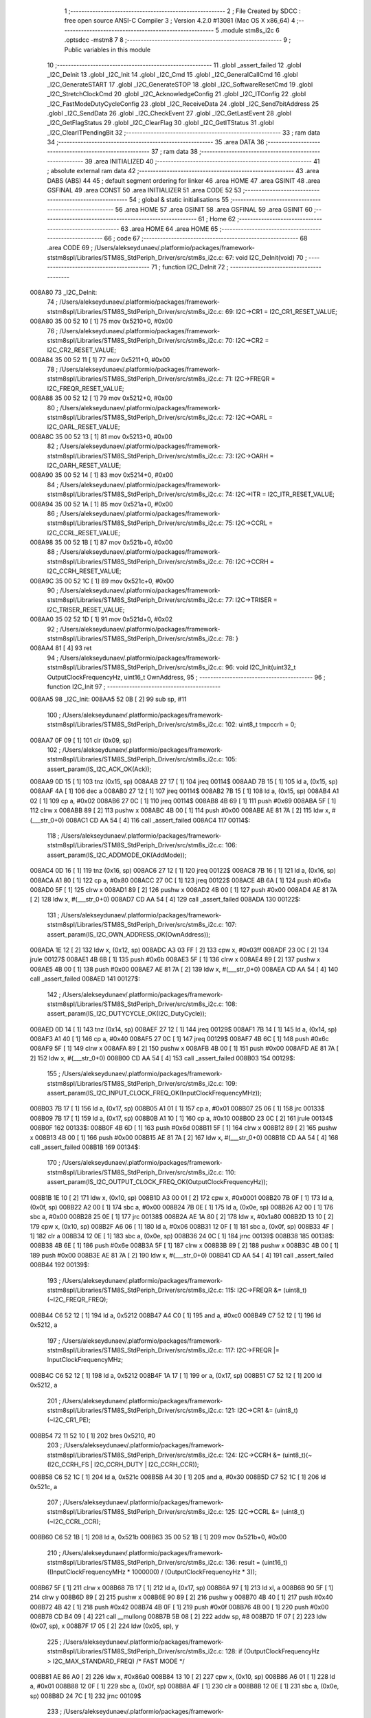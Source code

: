                                       1 ;--------------------------------------------------------
                                      2 ; File Created by SDCC : free open source ANSI-C Compiler
                                      3 ; Version 4.2.0 #13081 (Mac OS X x86_64)
                                      4 ;--------------------------------------------------------
                                      5 	.module stm8s_i2c
                                      6 	.optsdcc -mstm8
                                      7 	
                                      8 ;--------------------------------------------------------
                                      9 ; Public variables in this module
                                     10 ;--------------------------------------------------------
                                     11 	.globl _assert_failed
                                     12 	.globl _I2C_DeInit
                                     13 	.globl _I2C_Init
                                     14 	.globl _I2C_Cmd
                                     15 	.globl _I2C_GeneralCallCmd
                                     16 	.globl _I2C_GenerateSTART
                                     17 	.globl _I2C_GenerateSTOP
                                     18 	.globl _I2C_SoftwareResetCmd
                                     19 	.globl _I2C_StretchClockCmd
                                     20 	.globl _I2C_AcknowledgeConfig
                                     21 	.globl _I2C_ITConfig
                                     22 	.globl _I2C_FastModeDutyCycleConfig
                                     23 	.globl _I2C_ReceiveData
                                     24 	.globl _I2C_Send7bitAddress
                                     25 	.globl _I2C_SendData
                                     26 	.globl _I2C_CheckEvent
                                     27 	.globl _I2C_GetLastEvent
                                     28 	.globl _I2C_GetFlagStatus
                                     29 	.globl _I2C_ClearFlag
                                     30 	.globl _I2C_GetITStatus
                                     31 	.globl _I2C_ClearITPendingBit
                                     32 ;--------------------------------------------------------
                                     33 ; ram data
                                     34 ;--------------------------------------------------------
                                     35 	.area DATA
                                     36 ;--------------------------------------------------------
                                     37 ; ram data
                                     38 ;--------------------------------------------------------
                                     39 	.area INITIALIZED
                                     40 ;--------------------------------------------------------
                                     41 ; absolute external ram data
                                     42 ;--------------------------------------------------------
                                     43 	.area DABS (ABS)
                                     44 
                                     45 ; default segment ordering for linker
                                     46 	.area HOME
                                     47 	.area GSINIT
                                     48 	.area GSFINAL
                                     49 	.area CONST
                                     50 	.area INITIALIZER
                                     51 	.area CODE
                                     52 
                                     53 ;--------------------------------------------------------
                                     54 ; global & static initialisations
                                     55 ;--------------------------------------------------------
                                     56 	.area HOME
                                     57 	.area GSINIT
                                     58 	.area GSFINAL
                                     59 	.area GSINIT
                                     60 ;--------------------------------------------------------
                                     61 ; Home
                                     62 ;--------------------------------------------------------
                                     63 	.area HOME
                                     64 	.area HOME
                                     65 ;--------------------------------------------------------
                                     66 ; code
                                     67 ;--------------------------------------------------------
                                     68 	.area CODE
                                     69 ;	/Users/alekseydunaev/.platformio/packages/framework-ststm8spl/Libraries/STM8S_StdPeriph_Driver/src/stm8s_i2c.c: 67: void I2C_DeInit(void)
                                     70 ;	-----------------------------------------
                                     71 ;	 function I2C_DeInit
                                     72 ;	-----------------------------------------
      008A80                         73 _I2C_DeInit:
                                     74 ;	/Users/alekseydunaev/.platformio/packages/framework-ststm8spl/Libraries/STM8S_StdPeriph_Driver/src/stm8s_i2c.c: 69: I2C->CR1 = I2C_CR1_RESET_VALUE;
      008A80 35 00 52 10      [ 1]   75 	mov	0x5210+0, #0x00
                                     76 ;	/Users/alekseydunaev/.platformio/packages/framework-ststm8spl/Libraries/STM8S_StdPeriph_Driver/src/stm8s_i2c.c: 70: I2C->CR2 = I2C_CR2_RESET_VALUE;
      008A84 35 00 52 11      [ 1]   77 	mov	0x5211+0, #0x00
                                     78 ;	/Users/alekseydunaev/.platformio/packages/framework-ststm8spl/Libraries/STM8S_StdPeriph_Driver/src/stm8s_i2c.c: 71: I2C->FREQR = I2C_FREQR_RESET_VALUE;
      008A88 35 00 52 12      [ 1]   79 	mov	0x5212+0, #0x00
                                     80 ;	/Users/alekseydunaev/.platformio/packages/framework-ststm8spl/Libraries/STM8S_StdPeriph_Driver/src/stm8s_i2c.c: 72: I2C->OARL = I2C_OARL_RESET_VALUE;
      008A8C 35 00 52 13      [ 1]   81 	mov	0x5213+0, #0x00
                                     82 ;	/Users/alekseydunaev/.platformio/packages/framework-ststm8spl/Libraries/STM8S_StdPeriph_Driver/src/stm8s_i2c.c: 73: I2C->OARH = I2C_OARH_RESET_VALUE;
      008A90 35 00 52 14      [ 1]   83 	mov	0x5214+0, #0x00
                                     84 ;	/Users/alekseydunaev/.platformio/packages/framework-ststm8spl/Libraries/STM8S_StdPeriph_Driver/src/stm8s_i2c.c: 74: I2C->ITR = I2C_ITR_RESET_VALUE;
      008A94 35 00 52 1A      [ 1]   85 	mov	0x521a+0, #0x00
                                     86 ;	/Users/alekseydunaev/.platformio/packages/framework-ststm8spl/Libraries/STM8S_StdPeriph_Driver/src/stm8s_i2c.c: 75: I2C->CCRL = I2C_CCRL_RESET_VALUE;
      008A98 35 00 52 1B      [ 1]   87 	mov	0x521b+0, #0x00
                                     88 ;	/Users/alekseydunaev/.platformio/packages/framework-ststm8spl/Libraries/STM8S_StdPeriph_Driver/src/stm8s_i2c.c: 76: I2C->CCRH = I2C_CCRH_RESET_VALUE;
      008A9C 35 00 52 1C      [ 1]   89 	mov	0x521c+0, #0x00
                                     90 ;	/Users/alekseydunaev/.platformio/packages/framework-ststm8spl/Libraries/STM8S_StdPeriph_Driver/src/stm8s_i2c.c: 77: I2C->TRISER = I2C_TRISER_RESET_VALUE;
      008AA0 35 02 52 1D      [ 1]   91 	mov	0x521d+0, #0x02
                                     92 ;	/Users/alekseydunaev/.platformio/packages/framework-ststm8spl/Libraries/STM8S_StdPeriph_Driver/src/stm8s_i2c.c: 78: }
      008AA4 81               [ 4]   93 	ret
                                     94 ;	/Users/alekseydunaev/.platformio/packages/framework-ststm8spl/Libraries/STM8S_StdPeriph_Driver/src/stm8s_i2c.c: 96: void I2C_Init(uint32_t OutputClockFrequencyHz, uint16_t OwnAddress, 
                                     95 ;	-----------------------------------------
                                     96 ;	 function I2C_Init
                                     97 ;	-----------------------------------------
      008AA5                         98 _I2C_Init:
      008AA5 52 0B            [ 2]   99 	sub	sp, #11
                                    100 ;	/Users/alekseydunaev/.platformio/packages/framework-ststm8spl/Libraries/STM8S_StdPeriph_Driver/src/stm8s_i2c.c: 102: uint8_t tmpccrh = 0;
      008AA7 0F 09            [ 1]  101 	clr	(0x09, sp)
                                    102 ;	/Users/alekseydunaev/.platformio/packages/framework-ststm8spl/Libraries/STM8S_StdPeriph_Driver/src/stm8s_i2c.c: 105: assert_param(IS_I2C_ACK_OK(Ack));
      008AA9 0D 15            [ 1]  103 	tnz	(0x15, sp)
      008AAB 27 17            [ 1]  104 	jreq	00114$
      008AAD 7B 15            [ 1]  105 	ld	a, (0x15, sp)
      008AAF 4A               [ 1]  106 	dec	a
      008AB0 27 12            [ 1]  107 	jreq	00114$
      008AB2 7B 15            [ 1]  108 	ld	a, (0x15, sp)
      008AB4 A1 02            [ 1]  109 	cp	a, #0x02
      008AB6 27 0C            [ 1]  110 	jreq	00114$
      008AB8 4B 69            [ 1]  111 	push	#0x69
      008ABA 5F               [ 1]  112 	clrw	x
      008ABB 89               [ 2]  113 	pushw	x
      008ABC 4B 00            [ 1]  114 	push	#0x00
      008ABE AE 81 7A         [ 2]  115 	ldw	x, #(___str_0+0)
      008AC1 CD AA 54         [ 4]  116 	call	_assert_failed
      008AC4                        117 00114$:
                                    118 ;	/Users/alekseydunaev/.platformio/packages/framework-ststm8spl/Libraries/STM8S_StdPeriph_Driver/src/stm8s_i2c.c: 106: assert_param(IS_I2C_ADDMODE_OK(AddMode));
      008AC4 0D 16            [ 1]  119 	tnz	(0x16, sp)
      008AC6 27 12            [ 1]  120 	jreq	00122$
      008AC8 7B 16            [ 1]  121 	ld	a, (0x16, sp)
      008ACA A1 80            [ 1]  122 	cp	a, #0x80
      008ACC 27 0C            [ 1]  123 	jreq	00122$
      008ACE 4B 6A            [ 1]  124 	push	#0x6a
      008AD0 5F               [ 1]  125 	clrw	x
      008AD1 89               [ 2]  126 	pushw	x
      008AD2 4B 00            [ 1]  127 	push	#0x00
      008AD4 AE 81 7A         [ 2]  128 	ldw	x, #(___str_0+0)
      008AD7 CD AA 54         [ 4]  129 	call	_assert_failed
      008ADA                        130 00122$:
                                    131 ;	/Users/alekseydunaev/.platformio/packages/framework-ststm8spl/Libraries/STM8S_StdPeriph_Driver/src/stm8s_i2c.c: 107: assert_param(IS_I2C_OWN_ADDRESS_OK(OwnAddress));
      008ADA 1E 12            [ 2]  132 	ldw	x, (0x12, sp)
      008ADC A3 03 FF         [ 2]  133 	cpw	x, #0x03ff
      008ADF 23 0C            [ 2]  134 	jrule	00127$
      008AE1 4B 6B            [ 1]  135 	push	#0x6b
      008AE3 5F               [ 1]  136 	clrw	x
      008AE4 89               [ 2]  137 	pushw	x
      008AE5 4B 00            [ 1]  138 	push	#0x00
      008AE7 AE 81 7A         [ 2]  139 	ldw	x, #(___str_0+0)
      008AEA CD AA 54         [ 4]  140 	call	_assert_failed
      008AED                        141 00127$:
                                    142 ;	/Users/alekseydunaev/.platformio/packages/framework-ststm8spl/Libraries/STM8S_StdPeriph_Driver/src/stm8s_i2c.c: 108: assert_param(IS_I2C_DUTYCYCLE_OK(I2C_DutyCycle));  
      008AED 0D 14            [ 1]  143 	tnz	(0x14, sp)
      008AEF 27 12            [ 1]  144 	jreq	00129$
      008AF1 7B 14            [ 1]  145 	ld	a, (0x14, sp)
      008AF3 A1 40            [ 1]  146 	cp	a, #0x40
      008AF5 27 0C            [ 1]  147 	jreq	00129$
      008AF7 4B 6C            [ 1]  148 	push	#0x6c
      008AF9 5F               [ 1]  149 	clrw	x
      008AFA 89               [ 2]  150 	pushw	x
      008AFB 4B 00            [ 1]  151 	push	#0x00
      008AFD AE 81 7A         [ 2]  152 	ldw	x, #(___str_0+0)
      008B00 CD AA 54         [ 4]  153 	call	_assert_failed
      008B03                        154 00129$:
                                    155 ;	/Users/alekseydunaev/.platformio/packages/framework-ststm8spl/Libraries/STM8S_StdPeriph_Driver/src/stm8s_i2c.c: 109: assert_param(IS_I2C_INPUT_CLOCK_FREQ_OK(InputClockFrequencyMHz));
      008B03 7B 17            [ 1]  156 	ld	a, (0x17, sp)
      008B05 A1 01            [ 1]  157 	cp	a, #0x01
      008B07 25 06            [ 1]  158 	jrc	00133$
      008B09 7B 17            [ 1]  159 	ld	a, (0x17, sp)
      008B0B A1 10            [ 1]  160 	cp	a, #0x10
      008B0D 23 0C            [ 2]  161 	jrule	00134$
      008B0F                        162 00133$:
      008B0F 4B 6D            [ 1]  163 	push	#0x6d
      008B11 5F               [ 1]  164 	clrw	x
      008B12 89               [ 2]  165 	pushw	x
      008B13 4B 00            [ 1]  166 	push	#0x00
      008B15 AE 81 7A         [ 2]  167 	ldw	x, #(___str_0+0)
      008B18 CD AA 54         [ 4]  168 	call	_assert_failed
      008B1B                        169 00134$:
                                    170 ;	/Users/alekseydunaev/.platformio/packages/framework-ststm8spl/Libraries/STM8S_StdPeriph_Driver/src/stm8s_i2c.c: 110: assert_param(IS_I2C_OUTPUT_CLOCK_FREQ_OK(OutputClockFrequencyHz));
      008B1B 1E 10            [ 2]  171 	ldw	x, (0x10, sp)
      008B1D A3 00 01         [ 2]  172 	cpw	x, #0x0001
      008B20 7B 0F            [ 1]  173 	ld	a, (0x0f, sp)
      008B22 A2 00            [ 1]  174 	sbc	a, #0x00
      008B24 7B 0E            [ 1]  175 	ld	a, (0x0e, sp)
      008B26 A2 00            [ 1]  176 	sbc	a, #0x00
      008B28 25 0E            [ 1]  177 	jrc	00138$
      008B2A AE 1A 80         [ 2]  178 	ldw	x, #0x1a80
      008B2D 13 10            [ 2]  179 	cpw	x, (0x10, sp)
      008B2F A6 06            [ 1]  180 	ld	a, #0x06
      008B31 12 0F            [ 1]  181 	sbc	a, (0x0f, sp)
      008B33 4F               [ 1]  182 	clr	a
      008B34 12 0E            [ 1]  183 	sbc	a, (0x0e, sp)
      008B36 24 0C            [ 1]  184 	jrnc	00139$
      008B38                        185 00138$:
      008B38 4B 6E            [ 1]  186 	push	#0x6e
      008B3A 5F               [ 1]  187 	clrw	x
      008B3B 89               [ 2]  188 	pushw	x
      008B3C 4B 00            [ 1]  189 	push	#0x00
      008B3E AE 81 7A         [ 2]  190 	ldw	x, #(___str_0+0)
      008B41 CD AA 54         [ 4]  191 	call	_assert_failed
      008B44                        192 00139$:
                                    193 ;	/Users/alekseydunaev/.platformio/packages/framework-ststm8spl/Libraries/STM8S_StdPeriph_Driver/src/stm8s_i2c.c: 115: I2C->FREQR &= (uint8_t)(~I2C_FREQR_FREQ);
      008B44 C6 52 12         [ 1]  194 	ld	a, 0x5212
      008B47 A4 C0            [ 1]  195 	and	a, #0xc0
      008B49 C7 52 12         [ 1]  196 	ld	0x5212, a
                                    197 ;	/Users/alekseydunaev/.platformio/packages/framework-ststm8spl/Libraries/STM8S_StdPeriph_Driver/src/stm8s_i2c.c: 117: I2C->FREQR |= InputClockFrequencyMHz;
      008B4C C6 52 12         [ 1]  198 	ld	a, 0x5212
      008B4F 1A 17            [ 1]  199 	or	a, (0x17, sp)
      008B51 C7 52 12         [ 1]  200 	ld	0x5212, a
                                    201 ;	/Users/alekseydunaev/.platformio/packages/framework-ststm8spl/Libraries/STM8S_StdPeriph_Driver/src/stm8s_i2c.c: 121: I2C->CR1 &= (uint8_t)(~I2C_CR1_PE);
      008B54 72 11 52 10      [ 1]  202 	bres	0x5210, #0
                                    203 ;	/Users/alekseydunaev/.platformio/packages/framework-ststm8spl/Libraries/STM8S_StdPeriph_Driver/src/stm8s_i2c.c: 124: I2C->CCRH &= (uint8_t)(~(I2C_CCRH_FS | I2C_CCRH_DUTY | I2C_CCRH_CCR));
      008B58 C6 52 1C         [ 1]  204 	ld	a, 0x521c
      008B5B A4 30            [ 1]  205 	and	a, #0x30
      008B5D C7 52 1C         [ 1]  206 	ld	0x521c, a
                                    207 ;	/Users/alekseydunaev/.platformio/packages/framework-ststm8spl/Libraries/STM8S_StdPeriph_Driver/src/stm8s_i2c.c: 125: I2C->CCRL &= (uint8_t)(~I2C_CCRL_CCR);
      008B60 C6 52 1B         [ 1]  208 	ld	a, 0x521b
      008B63 35 00 52 1B      [ 1]  209 	mov	0x521b+0, #0x00
                                    210 ;	/Users/alekseydunaev/.platformio/packages/framework-ststm8spl/Libraries/STM8S_StdPeriph_Driver/src/stm8s_i2c.c: 136: result = (uint16_t) ((InputClockFrequencyMHz * 1000000) / (OutputClockFrequencyHz * 3));
      008B67 5F               [ 1]  211 	clrw	x
      008B68 7B 17            [ 1]  212 	ld	a, (0x17, sp)
      008B6A 97               [ 1]  213 	ld	xl, a
      008B6B 90 5F            [ 1]  214 	clrw	y
      008B6D 89               [ 2]  215 	pushw	x
      008B6E 90 89            [ 2]  216 	pushw	y
      008B70 4B 40            [ 1]  217 	push	#0x40
      008B72 4B 42            [ 1]  218 	push	#0x42
      008B74 4B 0F            [ 1]  219 	push	#0x0f
      008B76 4B 00            [ 1]  220 	push	#0x00
      008B78 CD B4 09         [ 4]  221 	call	__mullong
      008B7B 5B 08            [ 2]  222 	addw	sp, #8
      008B7D 1F 07            [ 2]  223 	ldw	(0x07, sp), x
      008B7F 17 05            [ 2]  224 	ldw	(0x05, sp), y
                                    225 ;	/Users/alekseydunaev/.platformio/packages/framework-ststm8spl/Libraries/STM8S_StdPeriph_Driver/src/stm8s_i2c.c: 128: if (OutputClockFrequencyHz > I2C_MAX_STANDARD_FREQ) /* FAST MODE */
      008B81 AE 86 A0         [ 2]  226 	ldw	x, #0x86a0
      008B84 13 10            [ 2]  227 	cpw	x, (0x10, sp)
      008B86 A6 01            [ 1]  228 	ld	a, #0x01
      008B88 12 0F            [ 1]  229 	sbc	a, (0x0f, sp)
      008B8A 4F               [ 1]  230 	clr	a
      008B8B 12 0E            [ 1]  231 	sbc	a, (0x0e, sp)
      008B8D 24 7C            [ 1]  232 	jrnc	00109$
                                    233 ;	/Users/alekseydunaev/.platformio/packages/framework-ststm8spl/Libraries/STM8S_StdPeriph_Driver/src/stm8s_i2c.c: 131: tmpccrh = I2C_CCRH_FS;
      008B8F A6 80            [ 1]  234 	ld	a, #0x80
      008B91 6B 09            [ 1]  235 	ld	(0x09, sp), a
                                    236 ;	/Users/alekseydunaev/.platformio/packages/framework-ststm8spl/Libraries/STM8S_StdPeriph_Driver/src/stm8s_i2c.c: 133: if (I2C_DutyCycle == I2C_DUTYCYCLE_2)
      008B93 0D 14            [ 1]  237 	tnz	(0x14, sp)
      008B95 26 23            [ 1]  238 	jrne	00102$
                                    239 ;	/Users/alekseydunaev/.platformio/packages/framework-ststm8spl/Libraries/STM8S_StdPeriph_Driver/src/stm8s_i2c.c: 136: result = (uint16_t) ((InputClockFrequencyMHz * 1000000) / (OutputClockFrequencyHz * 3));
      008B97 1E 10            [ 2]  240 	ldw	x, (0x10, sp)
      008B99 89               [ 2]  241 	pushw	x
      008B9A 1E 10            [ 2]  242 	ldw	x, (0x10, sp)
      008B9C 89               [ 2]  243 	pushw	x
      008B9D 4B 03            [ 1]  244 	push	#0x03
      008B9F 5F               [ 1]  245 	clrw	x
      008BA0 89               [ 2]  246 	pushw	x
      008BA1 4B 00            [ 1]  247 	push	#0x00
      008BA3 CD B4 09         [ 4]  248 	call	__mullong
      008BA6 5B 08            [ 2]  249 	addw	sp, #8
      008BA8 89               [ 2]  250 	pushw	x
      008BA9 90 89            [ 2]  251 	pushw	y
      008BAB 1E 0B            [ 2]  252 	ldw	x, (0x0b, sp)
      008BAD 89               [ 2]  253 	pushw	x
      008BAE 1E 0B            [ 2]  254 	ldw	x, (0x0b, sp)
      008BB0 89               [ 2]  255 	pushw	x
      008BB1 CD B1 36         [ 4]  256 	call	__divulong
      008BB4 5B 08            [ 2]  257 	addw	sp, #8
      008BB6 1F 0A            [ 2]  258 	ldw	(0x0a, sp), x
      008BB8 20 2D            [ 2]  259 	jra	00103$
      008BBA                        260 00102$:
                                    261 ;	/Users/alekseydunaev/.platformio/packages/framework-ststm8spl/Libraries/STM8S_StdPeriph_Driver/src/stm8s_i2c.c: 141: result = (uint16_t) ((InputClockFrequencyMHz * 1000000) / (OutputClockFrequencyHz * 25));
      008BBA 1E 10            [ 2]  262 	ldw	x, (0x10, sp)
      008BBC 89               [ 2]  263 	pushw	x
      008BBD 1E 10            [ 2]  264 	ldw	x, (0x10, sp)
      008BBF 89               [ 2]  265 	pushw	x
      008BC0 4B 19            [ 1]  266 	push	#0x19
      008BC2 5F               [ 1]  267 	clrw	x
      008BC3 89               [ 2]  268 	pushw	x
      008BC4 4B 00            [ 1]  269 	push	#0x00
      008BC6 CD B4 09         [ 4]  270 	call	__mullong
      008BC9 5B 08            [ 2]  271 	addw	sp, #8
      008BCB 17 01            [ 2]  272 	ldw	(0x01, sp), y
      008BCD 9F               [ 1]  273 	ld	a, xl
      008BCE 88               [ 1]  274 	push	a
      008BCF 9E               [ 1]  275 	ld	a, xh
      008BD0 88               [ 1]  276 	push	a
      008BD1 1E 03            [ 2]  277 	ldw	x, (0x03, sp)
      008BD3 89               [ 2]  278 	pushw	x
      008BD4 1E 0B            [ 2]  279 	ldw	x, (0x0b, sp)
      008BD6 89               [ 2]  280 	pushw	x
      008BD7 1E 0B            [ 2]  281 	ldw	x, (0x0b, sp)
      008BD9 89               [ 2]  282 	pushw	x
      008BDA CD B1 36         [ 4]  283 	call	__divulong
      008BDD 5B 08            [ 2]  284 	addw	sp, #8
      008BDF 1F 0A            [ 2]  285 	ldw	(0x0a, sp), x
      008BE1 17 08            [ 2]  286 	ldw	(0x08, sp), y
                                    287 ;	/Users/alekseydunaev/.platformio/packages/framework-ststm8spl/Libraries/STM8S_StdPeriph_Driver/src/stm8s_i2c.c: 143: tmpccrh |= I2C_CCRH_DUTY;
      008BE3 A6 C0            [ 1]  288 	ld	a, #0xc0
      008BE5 6B 09            [ 1]  289 	ld	(0x09, sp), a
      008BE7                        290 00103$:
                                    291 ;	/Users/alekseydunaev/.platformio/packages/framework-ststm8spl/Libraries/STM8S_StdPeriph_Driver/src/stm8s_i2c.c: 147: if (result < (uint16_t)0x01)
      008BE7 1E 0A            [ 2]  292 	ldw	x, (0x0a, sp)
      008BE9 A3 00 01         [ 2]  293 	cpw	x, #0x0001
      008BEC 24 04            [ 1]  294 	jrnc	00105$
                                    295 ;	/Users/alekseydunaev/.platformio/packages/framework-ststm8spl/Libraries/STM8S_StdPeriph_Driver/src/stm8s_i2c.c: 150: result = (uint16_t)0x0001;
      008BEE 5F               [ 1]  296 	clrw	x
      008BEF 5C               [ 1]  297 	incw	x
      008BF0 1F 0A            [ 2]  298 	ldw	(0x0a, sp), x
      008BF2                        299 00105$:
                                    300 ;	/Users/alekseydunaev/.platformio/packages/framework-ststm8spl/Libraries/STM8S_StdPeriph_Driver/src/stm8s_i2c.c: 156: tmpval = ((InputClockFrequencyMHz * 3) / 10) + 1;
      008BF2 7B 17            [ 1]  301 	ld	a, (0x17, sp)
      008BF4 5F               [ 1]  302 	clrw	x
      008BF5 97               [ 1]  303 	ld	xl, a
      008BF6 89               [ 2]  304 	pushw	x
      008BF7 58               [ 2]  305 	sllw	x
      008BF8 72 FB 01         [ 2]  306 	addw	x, (1, sp)
      008BFB 5B 02            [ 2]  307 	addw	sp, #2
      008BFD 4B 0A            [ 1]  308 	push	#0x0a
      008BFF 4B 00            [ 1]  309 	push	#0x00
      008C01 CD B4 85         [ 4]  310 	call	__divsint
      008C04 9F               [ 1]  311 	ld	a, xl
      008C05 4C               [ 1]  312 	inc	a
                                    313 ;	/Users/alekseydunaev/.platformio/packages/framework-ststm8spl/Libraries/STM8S_StdPeriph_Driver/src/stm8s_i2c.c: 157: I2C->TRISER = (uint8_t)tmpval;
      008C06 C7 52 1D         [ 1]  314 	ld	0x521d, a
      008C09 20 27            [ 2]  315 	jra	00110$
      008C0B                        316 00109$:
                                    317 ;	/Users/alekseydunaev/.platformio/packages/framework-ststm8spl/Libraries/STM8S_StdPeriph_Driver/src/stm8s_i2c.c: 164: result = (uint16_t)((InputClockFrequencyMHz * 1000000) / (OutputClockFrequencyHz << (uint8_t)1));
      008C0B 1E 10            [ 2]  318 	ldw	x, (0x10, sp)
      008C0D 16 0E            [ 2]  319 	ldw	y, (0x0e, sp)
      008C0F 58               [ 2]  320 	sllw	x
      008C10 90 59            [ 2]  321 	rlcw	y
      008C12 89               [ 2]  322 	pushw	x
      008C13 90 89            [ 2]  323 	pushw	y
      008C15 1E 0B            [ 2]  324 	ldw	x, (0x0b, sp)
      008C17 89               [ 2]  325 	pushw	x
      008C18 1E 0B            [ 2]  326 	ldw	x, (0x0b, sp)
      008C1A 89               [ 2]  327 	pushw	x
      008C1B CD B1 36         [ 4]  328 	call	__divulong
      008C1E 5B 08            [ 2]  329 	addw	sp, #8
                                    330 ;	/Users/alekseydunaev/.platformio/packages/framework-ststm8spl/Libraries/STM8S_StdPeriph_Driver/src/stm8s_i2c.c: 167: if (result < (uint16_t)0x0004)
      008C20 1F 0A            [ 2]  331 	ldw	(0x0a, sp), x
      008C22 A3 00 04         [ 2]  332 	cpw	x, #0x0004
      008C25 24 05            [ 1]  333 	jrnc	00107$
                                    334 ;	/Users/alekseydunaev/.platformio/packages/framework-ststm8spl/Libraries/STM8S_StdPeriph_Driver/src/stm8s_i2c.c: 170: result = (uint16_t)0x0004;
      008C27 AE 00 04         [ 2]  335 	ldw	x, #0x0004
      008C2A 1F 0A            [ 2]  336 	ldw	(0x0a, sp), x
      008C2C                        337 00107$:
                                    338 ;	/Users/alekseydunaev/.platformio/packages/framework-ststm8spl/Libraries/STM8S_StdPeriph_Driver/src/stm8s_i2c.c: 176: I2C->TRISER = (uint8_t)(InputClockFrequencyMHz + (uint8_t)1);
      008C2C 7B 17            [ 1]  339 	ld	a, (0x17, sp)
      008C2E 4C               [ 1]  340 	inc	a
      008C2F C7 52 1D         [ 1]  341 	ld	0x521d, a
      008C32                        342 00110$:
                                    343 ;	/Users/alekseydunaev/.platformio/packages/framework-ststm8spl/Libraries/STM8S_StdPeriph_Driver/src/stm8s_i2c.c: 181: I2C->CCRL = (uint8_t)result;
      008C32 7B 0B            [ 1]  344 	ld	a, (0x0b, sp)
      008C34 C7 52 1B         [ 1]  345 	ld	0x521b, a
                                    346 ;	/Users/alekseydunaev/.platformio/packages/framework-ststm8spl/Libraries/STM8S_StdPeriph_Driver/src/stm8s_i2c.c: 182: I2C->CCRH = (uint8_t)((uint8_t)((uint8_t)(result >> 8) & I2C_CCRH_CCR) | tmpccrh);
      008C37 7B 0A            [ 1]  347 	ld	a, (0x0a, sp)
      008C39 A4 0F            [ 1]  348 	and	a, #0x0f
      008C3B 1A 09            [ 1]  349 	or	a, (0x09, sp)
      008C3D C7 52 1C         [ 1]  350 	ld	0x521c, a
                                    351 ;	/Users/alekseydunaev/.platformio/packages/framework-ststm8spl/Libraries/STM8S_StdPeriph_Driver/src/stm8s_i2c.c: 185: I2C->CR1 |= I2C_CR1_PE;
      008C40 72 10 52 10      [ 1]  352 	bset	0x5210, #0
                                    353 ;	/Users/alekseydunaev/.platformio/packages/framework-ststm8spl/Libraries/STM8S_StdPeriph_Driver/src/stm8s_i2c.c: 188: I2C_AcknowledgeConfig(Ack);
      008C44 7B 15            [ 1]  354 	ld	a, (0x15, sp)
      008C46 CD 8D 6B         [ 4]  355 	call	_I2C_AcknowledgeConfig
                                    356 ;	/Users/alekseydunaev/.platformio/packages/framework-ststm8spl/Libraries/STM8S_StdPeriph_Driver/src/stm8s_i2c.c: 191: I2C->OARL = (uint8_t)(OwnAddress);
      008C49 7B 13            [ 1]  357 	ld	a, (0x13, sp)
      008C4B C7 52 13         [ 1]  358 	ld	0x5213, a
                                    359 ;	/Users/alekseydunaev/.platformio/packages/framework-ststm8spl/Libraries/STM8S_StdPeriph_Driver/src/stm8s_i2c.c: 192: I2C->OARH = (uint8_t)((uint8_t)(AddMode | I2C_OARH_ADDCONF) |
      008C4E 7B 16            [ 1]  360 	ld	a, (0x16, sp)
      008C50 AA 40            [ 1]  361 	or	a, #0x40
      008C52 6B 0B            [ 1]  362 	ld	(0x0b, sp), a
                                    363 ;	/Users/alekseydunaev/.platformio/packages/framework-ststm8spl/Libraries/STM8S_StdPeriph_Driver/src/stm8s_i2c.c: 193: (uint8_t)((OwnAddress & (uint16_t)0x0300) >> (uint8_t)7));
      008C54 4F               [ 1]  364 	clr	a
      008C55 97               [ 1]  365 	ld	xl, a
      008C56 7B 12            [ 1]  366 	ld	a, (0x12, sp)
      008C58 A4 03            [ 1]  367 	and	a, #0x03
      008C5A 95               [ 1]  368 	ld	xh, a
      008C5B A6 80            [ 1]  369 	ld	a, #0x80
      008C5D 62               [ 2]  370 	div	x, a
      008C5E 9F               [ 1]  371 	ld	a, xl
      008C5F 1A 0B            [ 1]  372 	or	a, (0x0b, sp)
      008C61 C7 52 14         [ 1]  373 	ld	0x5214, a
                                    374 ;	/Users/alekseydunaev/.platformio/packages/framework-ststm8spl/Libraries/STM8S_StdPeriph_Driver/src/stm8s_i2c.c: 194: }
      008C64 1E 0C            [ 2]  375 	ldw	x, (12, sp)
      008C66 5B 17            [ 2]  376 	addw	sp, #23
      008C68 FC               [ 2]  377 	jp	(x)
                                    378 ;	/Users/alekseydunaev/.platformio/packages/framework-ststm8spl/Libraries/STM8S_StdPeriph_Driver/src/stm8s_i2c.c: 202: void I2C_Cmd(FunctionalState NewState)
                                    379 ;	-----------------------------------------
                                    380 ;	 function I2C_Cmd
                                    381 ;	-----------------------------------------
      008C69                        382 _I2C_Cmd:
      008C69 88               [ 1]  383 	push	a
                                    384 ;	/Users/alekseydunaev/.platformio/packages/framework-ststm8spl/Libraries/STM8S_StdPeriph_Driver/src/stm8s_i2c.c: 205: assert_param(IS_FUNCTIONALSTATE_OK(NewState));
      008C6A 6B 01            [ 1]  385 	ld	(0x01, sp), a
      008C6C 27 11            [ 1]  386 	jreq	00107$
      008C6E 7B 01            [ 1]  387 	ld	a, (0x01, sp)
      008C70 4A               [ 1]  388 	dec	a
      008C71 27 0C            [ 1]  389 	jreq	00107$
      008C73 4B CD            [ 1]  390 	push	#0xcd
      008C75 5F               [ 1]  391 	clrw	x
      008C76 89               [ 2]  392 	pushw	x
      008C77 4B 00            [ 1]  393 	push	#0x00
      008C79 AE 81 7A         [ 2]  394 	ldw	x, #(___str_0+0)
      008C7C CD AA 54         [ 4]  395 	call	_assert_failed
      008C7F                        396 00107$:
                                    397 ;	/Users/alekseydunaev/.platformio/packages/framework-ststm8spl/Libraries/STM8S_StdPeriph_Driver/src/stm8s_i2c.c: 210: I2C->CR1 |= I2C_CR1_PE;
      008C7F C6 52 10         [ 1]  398 	ld	a, 0x5210
                                    399 ;	/Users/alekseydunaev/.platformio/packages/framework-ststm8spl/Libraries/STM8S_StdPeriph_Driver/src/stm8s_i2c.c: 207: if (NewState != DISABLE)
      008C82 0D 01            [ 1]  400 	tnz	(0x01, sp)
      008C84 27 07            [ 1]  401 	jreq	00102$
                                    402 ;	/Users/alekseydunaev/.platformio/packages/framework-ststm8spl/Libraries/STM8S_StdPeriph_Driver/src/stm8s_i2c.c: 210: I2C->CR1 |= I2C_CR1_PE;
      008C86 AA 01            [ 1]  403 	or	a, #0x01
      008C88 C7 52 10         [ 1]  404 	ld	0x5210, a
      008C8B 20 05            [ 2]  405 	jra	00104$
      008C8D                        406 00102$:
                                    407 ;	/Users/alekseydunaev/.platformio/packages/framework-ststm8spl/Libraries/STM8S_StdPeriph_Driver/src/stm8s_i2c.c: 215: I2C->CR1 &= (uint8_t)(~I2C_CR1_PE);
      008C8D A4 FE            [ 1]  408 	and	a, #0xfe
      008C8F C7 52 10         [ 1]  409 	ld	0x5210, a
      008C92                        410 00104$:
                                    411 ;	/Users/alekseydunaev/.platformio/packages/framework-ststm8spl/Libraries/STM8S_StdPeriph_Driver/src/stm8s_i2c.c: 217: }
      008C92 84               [ 1]  412 	pop	a
      008C93 81               [ 4]  413 	ret
                                    414 ;	/Users/alekseydunaev/.platformio/packages/framework-ststm8spl/Libraries/STM8S_StdPeriph_Driver/src/stm8s_i2c.c: 225: void I2C_GeneralCallCmd(FunctionalState NewState)
                                    415 ;	-----------------------------------------
                                    416 ;	 function I2C_GeneralCallCmd
                                    417 ;	-----------------------------------------
      008C94                        418 _I2C_GeneralCallCmd:
      008C94 88               [ 1]  419 	push	a
                                    420 ;	/Users/alekseydunaev/.platformio/packages/framework-ststm8spl/Libraries/STM8S_StdPeriph_Driver/src/stm8s_i2c.c: 228: assert_param(IS_FUNCTIONALSTATE_OK(NewState));
      008C95 6B 01            [ 1]  421 	ld	(0x01, sp), a
      008C97 27 11            [ 1]  422 	jreq	00107$
      008C99 7B 01            [ 1]  423 	ld	a, (0x01, sp)
      008C9B 4A               [ 1]  424 	dec	a
      008C9C 27 0C            [ 1]  425 	jreq	00107$
      008C9E 4B E4            [ 1]  426 	push	#0xe4
      008CA0 5F               [ 1]  427 	clrw	x
      008CA1 89               [ 2]  428 	pushw	x
      008CA2 4B 00            [ 1]  429 	push	#0x00
      008CA4 AE 81 7A         [ 2]  430 	ldw	x, #(___str_0+0)
      008CA7 CD AA 54         [ 4]  431 	call	_assert_failed
      008CAA                        432 00107$:
                                    433 ;	/Users/alekseydunaev/.platformio/packages/framework-ststm8spl/Libraries/STM8S_StdPeriph_Driver/src/stm8s_i2c.c: 233: I2C->CR1 |= I2C_CR1_ENGC;
      008CAA C6 52 10         [ 1]  434 	ld	a, 0x5210
                                    435 ;	/Users/alekseydunaev/.platformio/packages/framework-ststm8spl/Libraries/STM8S_StdPeriph_Driver/src/stm8s_i2c.c: 230: if (NewState != DISABLE)
      008CAD 0D 01            [ 1]  436 	tnz	(0x01, sp)
      008CAF 27 07            [ 1]  437 	jreq	00102$
                                    438 ;	/Users/alekseydunaev/.platformio/packages/framework-ststm8spl/Libraries/STM8S_StdPeriph_Driver/src/stm8s_i2c.c: 233: I2C->CR1 |= I2C_CR1_ENGC;
      008CB1 AA 40            [ 1]  439 	or	a, #0x40
      008CB3 C7 52 10         [ 1]  440 	ld	0x5210, a
      008CB6 20 05            [ 2]  441 	jra	00104$
      008CB8                        442 00102$:
                                    443 ;	/Users/alekseydunaev/.platformio/packages/framework-ststm8spl/Libraries/STM8S_StdPeriph_Driver/src/stm8s_i2c.c: 238: I2C->CR1 &= (uint8_t)(~I2C_CR1_ENGC);
      008CB8 A4 BF            [ 1]  444 	and	a, #0xbf
      008CBA C7 52 10         [ 1]  445 	ld	0x5210, a
      008CBD                        446 00104$:
                                    447 ;	/Users/alekseydunaev/.platformio/packages/framework-ststm8spl/Libraries/STM8S_StdPeriph_Driver/src/stm8s_i2c.c: 240: }
      008CBD 84               [ 1]  448 	pop	a
      008CBE 81               [ 4]  449 	ret
                                    450 ;	/Users/alekseydunaev/.platformio/packages/framework-ststm8spl/Libraries/STM8S_StdPeriph_Driver/src/stm8s_i2c.c: 250: void I2C_GenerateSTART(FunctionalState NewState)
                                    451 ;	-----------------------------------------
                                    452 ;	 function I2C_GenerateSTART
                                    453 ;	-----------------------------------------
      008CBF                        454 _I2C_GenerateSTART:
      008CBF 88               [ 1]  455 	push	a
                                    456 ;	/Users/alekseydunaev/.platformio/packages/framework-ststm8spl/Libraries/STM8S_StdPeriph_Driver/src/stm8s_i2c.c: 253: assert_param(IS_FUNCTIONALSTATE_OK(NewState));
      008CC0 6B 01            [ 1]  457 	ld	(0x01, sp), a
      008CC2 27 11            [ 1]  458 	jreq	00107$
      008CC4 7B 01            [ 1]  459 	ld	a, (0x01, sp)
      008CC6 4A               [ 1]  460 	dec	a
      008CC7 27 0C            [ 1]  461 	jreq	00107$
      008CC9 4B FD            [ 1]  462 	push	#0xfd
      008CCB 5F               [ 1]  463 	clrw	x
      008CCC 89               [ 2]  464 	pushw	x
      008CCD 4B 00            [ 1]  465 	push	#0x00
      008CCF AE 81 7A         [ 2]  466 	ldw	x, #(___str_0+0)
      008CD2 CD AA 54         [ 4]  467 	call	_assert_failed
      008CD5                        468 00107$:
                                    469 ;	/Users/alekseydunaev/.platformio/packages/framework-ststm8spl/Libraries/STM8S_StdPeriph_Driver/src/stm8s_i2c.c: 258: I2C->CR2 |= I2C_CR2_START;
      008CD5 C6 52 11         [ 1]  470 	ld	a, 0x5211
                                    471 ;	/Users/alekseydunaev/.platformio/packages/framework-ststm8spl/Libraries/STM8S_StdPeriph_Driver/src/stm8s_i2c.c: 255: if (NewState != DISABLE)
      008CD8 0D 01            [ 1]  472 	tnz	(0x01, sp)
      008CDA 27 07            [ 1]  473 	jreq	00102$
                                    474 ;	/Users/alekseydunaev/.platformio/packages/framework-ststm8spl/Libraries/STM8S_StdPeriph_Driver/src/stm8s_i2c.c: 258: I2C->CR2 |= I2C_CR2_START;
      008CDC AA 01            [ 1]  475 	or	a, #0x01
      008CDE C7 52 11         [ 1]  476 	ld	0x5211, a
      008CE1 20 05            [ 2]  477 	jra	00104$
      008CE3                        478 00102$:
                                    479 ;	/Users/alekseydunaev/.platformio/packages/framework-ststm8spl/Libraries/STM8S_StdPeriph_Driver/src/stm8s_i2c.c: 263: I2C->CR2 &= (uint8_t)(~I2C_CR2_START);
      008CE3 A4 FE            [ 1]  480 	and	a, #0xfe
      008CE5 C7 52 11         [ 1]  481 	ld	0x5211, a
      008CE8                        482 00104$:
                                    483 ;	/Users/alekseydunaev/.platformio/packages/framework-ststm8spl/Libraries/STM8S_StdPeriph_Driver/src/stm8s_i2c.c: 265: }
      008CE8 84               [ 1]  484 	pop	a
      008CE9 81               [ 4]  485 	ret
                                    486 ;	/Users/alekseydunaev/.platformio/packages/framework-ststm8spl/Libraries/STM8S_StdPeriph_Driver/src/stm8s_i2c.c: 273: void I2C_GenerateSTOP(FunctionalState NewState)
                                    487 ;	-----------------------------------------
                                    488 ;	 function I2C_GenerateSTOP
                                    489 ;	-----------------------------------------
      008CEA                        490 _I2C_GenerateSTOP:
      008CEA 88               [ 1]  491 	push	a
                                    492 ;	/Users/alekseydunaev/.platformio/packages/framework-ststm8spl/Libraries/STM8S_StdPeriph_Driver/src/stm8s_i2c.c: 276: assert_param(IS_FUNCTIONALSTATE_OK(NewState));
      008CEB 6B 01            [ 1]  493 	ld	(0x01, sp), a
      008CED 27 11            [ 1]  494 	jreq	00107$
      008CEF 7B 01            [ 1]  495 	ld	a, (0x01, sp)
      008CF1 4A               [ 1]  496 	dec	a
      008CF2 27 0C            [ 1]  497 	jreq	00107$
      008CF4 4B 14            [ 1]  498 	push	#0x14
      008CF6 4B 01            [ 1]  499 	push	#0x01
      008CF8 5F               [ 1]  500 	clrw	x
      008CF9 89               [ 2]  501 	pushw	x
      008CFA AE 81 7A         [ 2]  502 	ldw	x, #(___str_0+0)
      008CFD CD AA 54         [ 4]  503 	call	_assert_failed
      008D00                        504 00107$:
                                    505 ;	/Users/alekseydunaev/.platformio/packages/framework-ststm8spl/Libraries/STM8S_StdPeriph_Driver/src/stm8s_i2c.c: 281: I2C->CR2 |= I2C_CR2_STOP;
      008D00 C6 52 11         [ 1]  506 	ld	a, 0x5211
                                    507 ;	/Users/alekseydunaev/.platformio/packages/framework-ststm8spl/Libraries/STM8S_StdPeriph_Driver/src/stm8s_i2c.c: 278: if (NewState != DISABLE)
      008D03 0D 01            [ 1]  508 	tnz	(0x01, sp)
      008D05 27 07            [ 1]  509 	jreq	00102$
                                    510 ;	/Users/alekseydunaev/.platformio/packages/framework-ststm8spl/Libraries/STM8S_StdPeriph_Driver/src/stm8s_i2c.c: 281: I2C->CR2 |= I2C_CR2_STOP;
      008D07 AA 02            [ 1]  511 	or	a, #0x02
      008D09 C7 52 11         [ 1]  512 	ld	0x5211, a
      008D0C 20 05            [ 2]  513 	jra	00104$
      008D0E                        514 00102$:
                                    515 ;	/Users/alekseydunaev/.platformio/packages/framework-ststm8spl/Libraries/STM8S_StdPeriph_Driver/src/stm8s_i2c.c: 286: I2C->CR2 &= (uint8_t)(~I2C_CR2_STOP);
      008D0E A4 FD            [ 1]  516 	and	a, #0xfd
      008D10 C7 52 11         [ 1]  517 	ld	0x5211, a
      008D13                        518 00104$:
                                    519 ;	/Users/alekseydunaev/.platformio/packages/framework-ststm8spl/Libraries/STM8S_StdPeriph_Driver/src/stm8s_i2c.c: 288: }
      008D13 84               [ 1]  520 	pop	a
      008D14 81               [ 4]  521 	ret
                                    522 ;	/Users/alekseydunaev/.platformio/packages/framework-ststm8spl/Libraries/STM8S_StdPeriph_Driver/src/stm8s_i2c.c: 296: void I2C_SoftwareResetCmd(FunctionalState NewState)
                                    523 ;	-----------------------------------------
                                    524 ;	 function I2C_SoftwareResetCmd
                                    525 ;	-----------------------------------------
      008D15                        526 _I2C_SoftwareResetCmd:
      008D15 88               [ 1]  527 	push	a
                                    528 ;	/Users/alekseydunaev/.platformio/packages/framework-ststm8spl/Libraries/STM8S_StdPeriph_Driver/src/stm8s_i2c.c: 299: assert_param(IS_FUNCTIONALSTATE_OK(NewState));
      008D16 6B 01            [ 1]  529 	ld	(0x01, sp), a
      008D18 27 11            [ 1]  530 	jreq	00107$
      008D1A 7B 01            [ 1]  531 	ld	a, (0x01, sp)
      008D1C 4A               [ 1]  532 	dec	a
      008D1D 27 0C            [ 1]  533 	jreq	00107$
      008D1F 4B 2B            [ 1]  534 	push	#0x2b
      008D21 4B 01            [ 1]  535 	push	#0x01
      008D23 5F               [ 1]  536 	clrw	x
      008D24 89               [ 2]  537 	pushw	x
      008D25 AE 81 7A         [ 2]  538 	ldw	x, #(___str_0+0)
      008D28 CD AA 54         [ 4]  539 	call	_assert_failed
      008D2B                        540 00107$:
                                    541 ;	/Users/alekseydunaev/.platformio/packages/framework-ststm8spl/Libraries/STM8S_StdPeriph_Driver/src/stm8s_i2c.c: 304: I2C->CR2 |= I2C_CR2_SWRST;
      008D2B C6 52 11         [ 1]  542 	ld	a, 0x5211
                                    543 ;	/Users/alekseydunaev/.platformio/packages/framework-ststm8spl/Libraries/STM8S_StdPeriph_Driver/src/stm8s_i2c.c: 301: if (NewState != DISABLE)
      008D2E 0D 01            [ 1]  544 	tnz	(0x01, sp)
      008D30 27 07            [ 1]  545 	jreq	00102$
                                    546 ;	/Users/alekseydunaev/.platformio/packages/framework-ststm8spl/Libraries/STM8S_StdPeriph_Driver/src/stm8s_i2c.c: 304: I2C->CR2 |= I2C_CR2_SWRST;
      008D32 AA 80            [ 1]  547 	or	a, #0x80
      008D34 C7 52 11         [ 1]  548 	ld	0x5211, a
      008D37 20 05            [ 2]  549 	jra	00104$
      008D39                        550 00102$:
                                    551 ;	/Users/alekseydunaev/.platformio/packages/framework-ststm8spl/Libraries/STM8S_StdPeriph_Driver/src/stm8s_i2c.c: 309: I2C->CR2 &= (uint8_t)(~I2C_CR2_SWRST);
      008D39 A4 7F            [ 1]  552 	and	a, #0x7f
      008D3B C7 52 11         [ 1]  553 	ld	0x5211, a
      008D3E                        554 00104$:
                                    555 ;	/Users/alekseydunaev/.platformio/packages/framework-ststm8spl/Libraries/STM8S_StdPeriph_Driver/src/stm8s_i2c.c: 311: }
      008D3E 84               [ 1]  556 	pop	a
      008D3F 81               [ 4]  557 	ret
                                    558 ;	/Users/alekseydunaev/.platformio/packages/framework-ststm8spl/Libraries/STM8S_StdPeriph_Driver/src/stm8s_i2c.c: 320: void I2C_StretchClockCmd(FunctionalState NewState)
                                    559 ;	-----------------------------------------
                                    560 ;	 function I2C_StretchClockCmd
                                    561 ;	-----------------------------------------
      008D40                        562 _I2C_StretchClockCmd:
      008D40 88               [ 1]  563 	push	a
                                    564 ;	/Users/alekseydunaev/.platformio/packages/framework-ststm8spl/Libraries/STM8S_StdPeriph_Driver/src/stm8s_i2c.c: 323: assert_param(IS_FUNCTIONALSTATE_OK(NewState));
      008D41 6B 01            [ 1]  565 	ld	(0x01, sp), a
      008D43 27 11            [ 1]  566 	jreq	00107$
      008D45 7B 01            [ 1]  567 	ld	a, (0x01, sp)
      008D47 4A               [ 1]  568 	dec	a
      008D48 27 0C            [ 1]  569 	jreq	00107$
      008D4A 4B 43            [ 1]  570 	push	#0x43
      008D4C 4B 01            [ 1]  571 	push	#0x01
      008D4E 5F               [ 1]  572 	clrw	x
      008D4F 89               [ 2]  573 	pushw	x
      008D50 AE 81 7A         [ 2]  574 	ldw	x, #(___str_0+0)
      008D53 CD AA 54         [ 4]  575 	call	_assert_failed
      008D56                        576 00107$:
                                    577 ;	/Users/alekseydunaev/.platformio/packages/framework-ststm8spl/Libraries/STM8S_StdPeriph_Driver/src/stm8s_i2c.c: 328: I2C->CR1 &= (uint8_t)(~I2C_CR1_NOSTRETCH);
      008D56 C6 52 10         [ 1]  578 	ld	a, 0x5210
                                    579 ;	/Users/alekseydunaev/.platformio/packages/framework-ststm8spl/Libraries/STM8S_StdPeriph_Driver/src/stm8s_i2c.c: 325: if (NewState != DISABLE)
      008D59 0D 01            [ 1]  580 	tnz	(0x01, sp)
      008D5B 27 07            [ 1]  581 	jreq	00102$
                                    582 ;	/Users/alekseydunaev/.platformio/packages/framework-ststm8spl/Libraries/STM8S_StdPeriph_Driver/src/stm8s_i2c.c: 328: I2C->CR1 &= (uint8_t)(~I2C_CR1_NOSTRETCH);
      008D5D A4 7F            [ 1]  583 	and	a, #0x7f
      008D5F C7 52 10         [ 1]  584 	ld	0x5210, a
      008D62 20 05            [ 2]  585 	jra	00104$
      008D64                        586 00102$:
                                    587 ;	/Users/alekseydunaev/.platformio/packages/framework-ststm8spl/Libraries/STM8S_StdPeriph_Driver/src/stm8s_i2c.c: 334: I2C->CR1 |= I2C_CR1_NOSTRETCH;
      008D64 AA 80            [ 1]  588 	or	a, #0x80
      008D66 C7 52 10         [ 1]  589 	ld	0x5210, a
      008D69                        590 00104$:
                                    591 ;	/Users/alekseydunaev/.platformio/packages/framework-ststm8spl/Libraries/STM8S_StdPeriph_Driver/src/stm8s_i2c.c: 336: }
      008D69 84               [ 1]  592 	pop	a
      008D6A 81               [ 4]  593 	ret
                                    594 ;	/Users/alekseydunaev/.platformio/packages/framework-ststm8spl/Libraries/STM8S_StdPeriph_Driver/src/stm8s_i2c.c: 345: void I2C_AcknowledgeConfig(I2C_Ack_TypeDef Ack)
                                    595 ;	-----------------------------------------
                                    596 ;	 function I2C_AcknowledgeConfig
                                    597 ;	-----------------------------------------
      008D6B                        598 _I2C_AcknowledgeConfig:
                                    599 ;	/Users/alekseydunaev/.platformio/packages/framework-ststm8spl/Libraries/STM8S_StdPeriph_Driver/src/stm8s_i2c.c: 348: assert_param(IS_I2C_ACK_OK(Ack));
      008D6B 97               [ 1]  600 	ld	xl, a
      008D6C 4A               [ 1]  601 	dec	a
      008D6D 26 05            [ 1]  602 	jrne	00143$
      008D6F A6 01            [ 1]  603 	ld	a, #0x01
      008D71 95               [ 1]  604 	ld	xh, a
      008D72 20 02            [ 2]  605 	jra	00144$
      008D74                        606 00143$:
      008D74 4F               [ 1]  607 	clr	a
      008D75 95               [ 1]  608 	ld	xh, a
      008D76                        609 00144$:
      008D76 9F               [ 1]  610 	ld	a, xl
      008D77 4D               [ 1]  611 	tnz	a
      008D78 27 19            [ 1]  612 	jreq	00110$
      008D7A 9E               [ 1]  613 	ld	a, xh
      008D7B 4D               [ 1]  614 	tnz	a
      008D7C 26 15            [ 1]  615 	jrne	00110$
      008D7E 9F               [ 1]  616 	ld	a, xl
      008D7F A1 02            [ 1]  617 	cp	a, #0x02
      008D81 27 10            [ 1]  618 	jreq	00110$
      008D83 89               [ 2]  619 	pushw	x
      008D84 4B 5C            [ 1]  620 	push	#0x5c
      008D86 4B 01            [ 1]  621 	push	#0x01
      008D88 4B 00            [ 1]  622 	push	#0x00
      008D8A 4B 00            [ 1]  623 	push	#0x00
      008D8C AE 81 7A         [ 2]  624 	ldw	x, #(___str_0+0)
      008D8F CD AA 54         [ 4]  625 	call	_assert_failed
      008D92 85               [ 2]  626 	popw	x
      008D93                        627 00110$:
                                    628 ;	/Users/alekseydunaev/.platformio/packages/framework-ststm8spl/Libraries/STM8S_StdPeriph_Driver/src/stm8s_i2c.c: 353: I2C->CR2 &= (uint8_t)(~I2C_CR2_ACK);
      008D93 C6 52 11         [ 1]  629 	ld	a, 0x5211
                                    630 ;	/Users/alekseydunaev/.platformio/packages/framework-ststm8spl/Libraries/STM8S_StdPeriph_Driver/src/stm8s_i2c.c: 350: if (Ack == I2C_ACK_NONE)
      008D96 41               [ 1]  631 	exg	a, xl
      008D97 4D               [ 1]  632 	tnz	a
      008D98 41               [ 1]  633 	exg	a, xl
      008D99 26 06            [ 1]  634 	jrne	00105$
                                    635 ;	/Users/alekseydunaev/.platformio/packages/framework-ststm8spl/Libraries/STM8S_StdPeriph_Driver/src/stm8s_i2c.c: 353: I2C->CR2 &= (uint8_t)(~I2C_CR2_ACK);
      008D9B A4 FB            [ 1]  636 	and	a, #0xfb
      008D9D C7 52 11         [ 1]  637 	ld	0x5211, a
      008DA0 81               [ 4]  638 	ret
      008DA1                        639 00105$:
                                    640 ;	/Users/alekseydunaev/.platformio/packages/framework-ststm8spl/Libraries/STM8S_StdPeriph_Driver/src/stm8s_i2c.c: 358: I2C->CR2 |= I2C_CR2_ACK;
      008DA1 AA 04            [ 1]  641 	or	a, #0x04
      008DA3 C7 52 11         [ 1]  642 	ld	0x5211, a
                                    643 ;	/Users/alekseydunaev/.platformio/packages/framework-ststm8spl/Libraries/STM8S_StdPeriph_Driver/src/stm8s_i2c.c: 353: I2C->CR2 &= (uint8_t)(~I2C_CR2_ACK);
      008DA6 C6 52 11         [ 1]  644 	ld	a, 0x5211
                                    645 ;	/Users/alekseydunaev/.platformio/packages/framework-ststm8spl/Libraries/STM8S_StdPeriph_Driver/src/stm8s_i2c.c: 360: if (Ack == I2C_ACK_CURR)
      008DA9 88               [ 1]  646 	push	a
      008DAA 9E               [ 1]  647 	ld	a, xh
      008DAB 4D               [ 1]  648 	tnz	a
      008DAC 84               [ 1]  649 	pop	a
      008DAD 27 06            [ 1]  650 	jreq	00102$
                                    651 ;	/Users/alekseydunaev/.platformio/packages/framework-ststm8spl/Libraries/STM8S_StdPeriph_Driver/src/stm8s_i2c.c: 363: I2C->CR2 &= (uint8_t)(~I2C_CR2_POS);
      008DAF A4 F7            [ 1]  652 	and	a, #0xf7
      008DB1 C7 52 11         [ 1]  653 	ld	0x5211, a
      008DB4 81               [ 4]  654 	ret
      008DB5                        655 00102$:
                                    656 ;	/Users/alekseydunaev/.platformio/packages/framework-ststm8spl/Libraries/STM8S_StdPeriph_Driver/src/stm8s_i2c.c: 368: I2C->CR2 |= I2C_CR2_POS;
      008DB5 AA 08            [ 1]  657 	or	a, #0x08
      008DB7 C7 52 11         [ 1]  658 	ld	0x5211, a
                                    659 ;	/Users/alekseydunaev/.platformio/packages/framework-ststm8spl/Libraries/STM8S_StdPeriph_Driver/src/stm8s_i2c.c: 371: }
      008DBA 81               [ 4]  660 	ret
                                    661 ;	/Users/alekseydunaev/.platformio/packages/framework-ststm8spl/Libraries/STM8S_StdPeriph_Driver/src/stm8s_i2c.c: 381: void I2C_ITConfig(I2C_IT_TypeDef I2C_IT, FunctionalState NewState)
                                    662 ;	-----------------------------------------
                                    663 ;	 function I2C_ITConfig
                                    664 ;	-----------------------------------------
      008DBB                        665 _I2C_ITConfig:
      008DBB 88               [ 1]  666 	push	a
                                    667 ;	/Users/alekseydunaev/.platformio/packages/framework-ststm8spl/Libraries/STM8S_StdPeriph_Driver/src/stm8s_i2c.c: 384: assert_param(IS_I2C_INTERRUPT_OK(I2C_IT));
      008DBC A1 01            [ 1]  668 	cp	a, #0x01
      008DBE 27 26            [ 1]  669 	jreq	00107$
      008DC0 A1 02            [ 1]  670 	cp	a, #0x02
      008DC2 27 22            [ 1]  671 	jreq	00107$
      008DC4 A1 04            [ 1]  672 	cp	a, #0x04
      008DC6 27 1E            [ 1]  673 	jreq	00107$
      008DC8 A1 03            [ 1]  674 	cp	a, #0x03
      008DCA 27 1A            [ 1]  675 	jreq	00107$
      008DCC A1 05            [ 1]  676 	cp	a, #0x05
      008DCE 27 16            [ 1]  677 	jreq	00107$
      008DD0 A1 06            [ 1]  678 	cp	a, #0x06
      008DD2 27 12            [ 1]  679 	jreq	00107$
      008DD4 A1 07            [ 1]  680 	cp	a, #0x07
      008DD6 27 0E            [ 1]  681 	jreq	00107$
      008DD8 88               [ 1]  682 	push	a
      008DD9 4B 80            [ 1]  683 	push	#0x80
      008DDB 4B 01            [ 1]  684 	push	#0x01
      008DDD 5F               [ 1]  685 	clrw	x
      008DDE 89               [ 2]  686 	pushw	x
      008DDF AE 81 7A         [ 2]  687 	ldw	x, #(___str_0+0)
      008DE2 CD AA 54         [ 4]  688 	call	_assert_failed
      008DE5 84               [ 1]  689 	pop	a
      008DE6                        690 00107$:
                                    691 ;	/Users/alekseydunaev/.platformio/packages/framework-ststm8spl/Libraries/STM8S_StdPeriph_Driver/src/stm8s_i2c.c: 385: assert_param(IS_FUNCTIONALSTATE_OK(NewState));
      008DE6 0D 04            [ 1]  692 	tnz	(0x04, sp)
      008DE8 27 15            [ 1]  693 	jreq	00127$
      008DEA 88               [ 1]  694 	push	a
      008DEB 7B 05            [ 1]  695 	ld	a, (0x05, sp)
      008DED 4A               [ 1]  696 	dec	a
      008DEE 84               [ 1]  697 	pop	a
      008DEF 27 0E            [ 1]  698 	jreq	00127$
      008DF1 88               [ 1]  699 	push	a
      008DF2 4B 81            [ 1]  700 	push	#0x81
      008DF4 4B 01            [ 1]  701 	push	#0x01
      008DF6 5F               [ 1]  702 	clrw	x
      008DF7 89               [ 2]  703 	pushw	x
      008DF8 AE 81 7A         [ 2]  704 	ldw	x, #(___str_0+0)
      008DFB CD AA 54         [ 4]  705 	call	_assert_failed
      008DFE 84               [ 1]  706 	pop	a
      008DFF                        707 00127$:
                                    708 ;	/Users/alekseydunaev/.platformio/packages/framework-ststm8spl/Libraries/STM8S_StdPeriph_Driver/src/stm8s_i2c.c: 390: I2C->ITR |= (uint8_t)I2C_IT;
      008DFF AE 52 1A         [ 2]  709 	ldw	x, #0x521a
      008E02 88               [ 1]  710 	push	a
      008E03 F6               [ 1]  711 	ld	a, (x)
      008E04 6B 02            [ 1]  712 	ld	(0x02, sp), a
      008E06 84               [ 1]  713 	pop	a
                                    714 ;	/Users/alekseydunaev/.platformio/packages/framework-ststm8spl/Libraries/STM8S_StdPeriph_Driver/src/stm8s_i2c.c: 387: if (NewState != DISABLE)
      008E07 0D 04            [ 1]  715 	tnz	(0x04, sp)
      008E09 27 07            [ 1]  716 	jreq	00102$
                                    717 ;	/Users/alekseydunaev/.platformio/packages/framework-ststm8spl/Libraries/STM8S_StdPeriph_Driver/src/stm8s_i2c.c: 390: I2C->ITR |= (uint8_t)I2C_IT;
      008E0B 1A 01            [ 1]  718 	or	a, (0x01, sp)
      008E0D C7 52 1A         [ 1]  719 	ld	0x521a, a
      008E10 20 06            [ 2]  720 	jra	00104$
      008E12                        721 00102$:
                                    722 ;	/Users/alekseydunaev/.platformio/packages/framework-ststm8spl/Libraries/STM8S_StdPeriph_Driver/src/stm8s_i2c.c: 395: I2C->ITR &= (uint8_t)(~(uint8_t)I2C_IT);
      008E12 43               [ 1]  723 	cpl	a
      008E13 14 01            [ 1]  724 	and	a, (0x01, sp)
      008E15 C7 52 1A         [ 1]  725 	ld	0x521a, a
      008E18                        726 00104$:
                                    727 ;	/Users/alekseydunaev/.platformio/packages/framework-ststm8spl/Libraries/STM8S_StdPeriph_Driver/src/stm8s_i2c.c: 397: }
      008E18 84               [ 1]  728 	pop	a
      008E19 85               [ 2]  729 	popw	x
      008E1A 84               [ 1]  730 	pop	a
      008E1B FC               [ 2]  731 	jp	(x)
                                    732 ;	/Users/alekseydunaev/.platformio/packages/framework-ststm8spl/Libraries/STM8S_StdPeriph_Driver/src/stm8s_i2c.c: 405: void I2C_FastModeDutyCycleConfig(I2C_DutyCycle_TypeDef I2C_DutyCycle)
                                    733 ;	-----------------------------------------
                                    734 ;	 function I2C_FastModeDutyCycleConfig
                                    735 ;	-----------------------------------------
      008E1C                        736 _I2C_FastModeDutyCycleConfig:
      008E1C 88               [ 1]  737 	push	a
                                    738 ;	/Users/alekseydunaev/.platformio/packages/framework-ststm8spl/Libraries/STM8S_StdPeriph_Driver/src/stm8s_i2c.c: 408: assert_param(IS_I2C_DUTYCYCLE_OK(I2C_DutyCycle));
      008E1D A1 40            [ 1]  739 	cp	a, #0x40
      008E1F 26 07            [ 1]  740 	jrne	00127$
      008E21 88               [ 1]  741 	push	a
      008E22 A6 01            [ 1]  742 	ld	a, #0x01
      008E24 6B 02            [ 1]  743 	ld	(0x02, sp), a
      008E26 84               [ 1]  744 	pop	a
      008E27 C5                     745 	.byte 0xc5
      008E28                        746 00127$:
      008E28 0F 01            [ 1]  747 	clr	(0x01, sp)
      008E2A                        748 00128$:
      008E2A 4D               [ 1]  749 	tnz	a
      008E2B 27 10            [ 1]  750 	jreq	00107$
      008E2D 0D 01            [ 1]  751 	tnz	(0x01, sp)
      008E2F 26 0C            [ 1]  752 	jrne	00107$
      008E31 4B 98            [ 1]  753 	push	#0x98
      008E33 4B 01            [ 1]  754 	push	#0x01
      008E35 5F               [ 1]  755 	clrw	x
      008E36 89               [ 2]  756 	pushw	x
      008E37 AE 81 7A         [ 2]  757 	ldw	x, #(___str_0+0)
      008E3A CD AA 54         [ 4]  758 	call	_assert_failed
      008E3D                        759 00107$:
                                    760 ;	/Users/alekseydunaev/.platformio/packages/framework-ststm8spl/Libraries/STM8S_StdPeriph_Driver/src/stm8s_i2c.c: 413: I2C->CCRH |= I2C_CCRH_DUTY;
      008E3D C6 52 1C         [ 1]  761 	ld	a, 0x521c
      008E40 97               [ 1]  762 	ld	xl, a
                                    763 ;	/Users/alekseydunaev/.platformio/packages/framework-ststm8spl/Libraries/STM8S_StdPeriph_Driver/src/stm8s_i2c.c: 410: if (I2C_DutyCycle == I2C_DUTYCYCLE_16_9)
      008E41 7B 01            [ 1]  764 	ld	a, (0x01, sp)
      008E43 27 08            [ 1]  765 	jreq	00102$
                                    766 ;	/Users/alekseydunaev/.platformio/packages/framework-ststm8spl/Libraries/STM8S_StdPeriph_Driver/src/stm8s_i2c.c: 413: I2C->CCRH |= I2C_CCRH_DUTY;
      008E45 9F               [ 1]  767 	ld	a, xl
      008E46 AA 40            [ 1]  768 	or	a, #0x40
      008E48 C7 52 1C         [ 1]  769 	ld	0x521c, a
      008E4B 20 06            [ 2]  770 	jra	00104$
      008E4D                        771 00102$:
                                    772 ;	/Users/alekseydunaev/.platformio/packages/framework-ststm8spl/Libraries/STM8S_StdPeriph_Driver/src/stm8s_i2c.c: 418: I2C->CCRH &= (uint8_t)(~I2C_CCRH_DUTY);
      008E4D 9F               [ 1]  773 	ld	a, xl
      008E4E A4 BF            [ 1]  774 	and	a, #0xbf
      008E50 C7 52 1C         [ 1]  775 	ld	0x521c, a
      008E53                        776 00104$:
                                    777 ;	/Users/alekseydunaev/.platformio/packages/framework-ststm8spl/Libraries/STM8S_StdPeriph_Driver/src/stm8s_i2c.c: 420: }
      008E53 84               [ 1]  778 	pop	a
      008E54 81               [ 4]  779 	ret
                                    780 ;	/Users/alekseydunaev/.platformio/packages/framework-ststm8spl/Libraries/STM8S_StdPeriph_Driver/src/stm8s_i2c.c: 427: uint8_t I2C_ReceiveData(void)
                                    781 ;	-----------------------------------------
                                    782 ;	 function I2C_ReceiveData
                                    783 ;	-----------------------------------------
      008E55                        784 _I2C_ReceiveData:
                                    785 ;	/Users/alekseydunaev/.platformio/packages/framework-ststm8spl/Libraries/STM8S_StdPeriph_Driver/src/stm8s_i2c.c: 430: return ((uint8_t)I2C->DR);
      008E55 C6 52 16         [ 1]  786 	ld	a, 0x5216
                                    787 ;	/Users/alekseydunaev/.platformio/packages/framework-ststm8spl/Libraries/STM8S_StdPeriph_Driver/src/stm8s_i2c.c: 431: }
      008E58 81               [ 4]  788 	ret
                                    789 ;	/Users/alekseydunaev/.platformio/packages/framework-ststm8spl/Libraries/STM8S_StdPeriph_Driver/src/stm8s_i2c.c: 440: void I2C_Send7bitAddress(uint8_t Address, I2C_Direction_TypeDef Direction)
                                    790 ;	-----------------------------------------
                                    791 ;	 function I2C_Send7bitAddress
                                    792 ;	-----------------------------------------
      008E59                        793 _I2C_Send7bitAddress:
      008E59 88               [ 1]  794 	push	a
                                    795 ;	/Users/alekseydunaev/.platformio/packages/framework-ststm8spl/Libraries/STM8S_StdPeriph_Driver/src/stm8s_i2c.c: 443: assert_param(IS_I2C_ADDRESS_OK(Address));
      008E5A 6B 01            [ 1]  796 	ld	(0x01, sp), a
      008E5C 44               [ 1]  797 	srl	a
      008E5D 24 0C            [ 1]  798 	jrnc	00104$
      008E5F 4B BB            [ 1]  799 	push	#0xbb
      008E61 4B 01            [ 1]  800 	push	#0x01
      008E63 5F               [ 1]  801 	clrw	x
      008E64 89               [ 2]  802 	pushw	x
      008E65 AE 81 7A         [ 2]  803 	ldw	x, #(___str_0+0)
      008E68 CD AA 54         [ 4]  804 	call	_assert_failed
      008E6B                        805 00104$:
                                    806 ;	/Users/alekseydunaev/.platformio/packages/framework-ststm8spl/Libraries/STM8S_StdPeriph_Driver/src/stm8s_i2c.c: 444: assert_param(IS_I2C_DIRECTION_OK(Direction));
      008E6B 0D 04            [ 1]  807 	tnz	(0x04, sp)
      008E6D 27 11            [ 1]  808 	jreq	00106$
      008E6F 7B 04            [ 1]  809 	ld	a, (0x04, sp)
      008E71 4A               [ 1]  810 	dec	a
      008E72 27 0C            [ 1]  811 	jreq	00106$
      008E74 4B BC            [ 1]  812 	push	#0xbc
      008E76 4B 01            [ 1]  813 	push	#0x01
      008E78 5F               [ 1]  814 	clrw	x
      008E79 89               [ 2]  815 	pushw	x
      008E7A AE 81 7A         [ 2]  816 	ldw	x, #(___str_0+0)
      008E7D CD AA 54         [ 4]  817 	call	_assert_failed
      008E80                        818 00106$:
                                    819 ;	/Users/alekseydunaev/.platformio/packages/framework-ststm8spl/Libraries/STM8S_StdPeriph_Driver/src/stm8s_i2c.c: 447: Address &= (uint8_t)0xFE;
      008E80 7B 01            [ 1]  820 	ld	a, (0x01, sp)
      008E82 A4 FE            [ 1]  821 	and	a, #0xfe
                                    822 ;	/Users/alekseydunaev/.platformio/packages/framework-ststm8spl/Libraries/STM8S_StdPeriph_Driver/src/stm8s_i2c.c: 450: I2C->DR = (uint8_t)(Address | (uint8_t)Direction);
      008E84 1A 04            [ 1]  823 	or	a, (0x04, sp)
      008E86 C7 52 16         [ 1]  824 	ld	0x5216, a
                                    825 ;	/Users/alekseydunaev/.platformio/packages/framework-ststm8spl/Libraries/STM8S_StdPeriph_Driver/src/stm8s_i2c.c: 451: }
      008E89 84               [ 1]  826 	pop	a
      008E8A 85               [ 2]  827 	popw	x
      008E8B 84               [ 1]  828 	pop	a
      008E8C FC               [ 2]  829 	jp	(x)
                                    830 ;	/Users/alekseydunaev/.platformio/packages/framework-ststm8spl/Libraries/STM8S_StdPeriph_Driver/src/stm8s_i2c.c: 458: void I2C_SendData(uint8_t Data)
                                    831 ;	-----------------------------------------
                                    832 ;	 function I2C_SendData
                                    833 ;	-----------------------------------------
      008E8D                        834 _I2C_SendData:
                                    835 ;	/Users/alekseydunaev/.platformio/packages/framework-ststm8spl/Libraries/STM8S_StdPeriph_Driver/src/stm8s_i2c.c: 461: I2C->DR = Data;
      008E8D C7 52 16         [ 1]  836 	ld	0x5216, a
                                    837 ;	/Users/alekseydunaev/.platformio/packages/framework-ststm8spl/Libraries/STM8S_StdPeriph_Driver/src/stm8s_i2c.c: 462: }
      008E90 81               [ 4]  838 	ret
                                    839 ;	/Users/alekseydunaev/.platformio/packages/framework-ststm8spl/Libraries/STM8S_StdPeriph_Driver/src/stm8s_i2c.c: 578: ErrorStatus I2C_CheckEvent(I2C_Event_TypeDef I2C_Event)
                                    840 ;	-----------------------------------------
                                    841 ;	 function I2C_CheckEvent
                                    842 ;	-----------------------------------------
      008E91                        843 _I2C_CheckEvent:
      008E91 52 06            [ 2]  844 	sub	sp, #6
                                    845 ;	/Users/alekseydunaev/.platformio/packages/framework-ststm8spl/Libraries/STM8S_StdPeriph_Driver/src/stm8s_i2c.c: 580: __IO uint16_t lastevent = 0x00;
      008E93 0F 02            [ 1]  846 	clr	(0x02, sp)
      008E95 0F 01            [ 1]  847 	clr	(0x01, sp)
                                    848 ;	/Users/alekseydunaev/.platformio/packages/framework-ststm8spl/Libraries/STM8S_StdPeriph_Driver/src/stm8s_i2c.c: 586: assert_param(IS_I2C_EVENT_OK(I2C_Event));
      008E97 A3 00 04         [ 2]  849 	cpw	x, #0x0004
      008E9A 26 03            [ 1]  850 	jrne	00247$
      008E9C A6 01            [ 1]  851 	ld	a, #0x01
      008E9E 21                     852 	.byte 0x21
      008E9F                        853 00247$:
      008E9F 4F               [ 1]  854 	clr	a
      008EA0                        855 00248$:
      008EA0 A3 06 82         [ 2]  856 	cpw	x, #0x0682
      008EA3 27 5B            [ 1]  857 	jreq	00110$
      008EA5 A3 02 02         [ 2]  858 	cpw	x, #0x0202
      008EA8 27 56            [ 1]  859 	jreq	00110$
      008EAA A3 12 00         [ 2]  860 	cpw	x, #0x1200
      008EAD 27 51            [ 1]  861 	jreq	00110$
      008EAF A3 02 40         [ 2]  862 	cpw	x, #0x0240
      008EB2 27 4C            [ 1]  863 	jreq	00110$
      008EB4 A3 03 50         [ 2]  864 	cpw	x, #0x0350
      008EB7 27 47            [ 1]  865 	jreq	00110$
      008EB9 A3 06 84         [ 2]  866 	cpw	x, #0x0684
      008EBC 27 42            [ 1]  867 	jreq	00110$
      008EBE A3 07 94         [ 2]  868 	cpw	x, #0x0794
      008EC1 27 3D            [ 1]  869 	jreq	00110$
      008EC3 4D               [ 1]  870 	tnz	a
      008EC4 26 3A            [ 1]  871 	jrne	00110$
      008EC6 A3 00 10         [ 2]  872 	cpw	x, #0x0010
      008EC9 27 35            [ 1]  873 	jreq	00110$
      008ECB A3 03 01         [ 2]  874 	cpw	x, #0x0301
      008ECE 27 30            [ 1]  875 	jreq	00110$
      008ED0 A3 07 82         [ 2]  876 	cpw	x, #0x0782
      008ED3 27 2B            [ 1]  877 	jreq	00110$
      008ED5 A3 03 02         [ 2]  878 	cpw	x, #0x0302
      008ED8 27 26            [ 1]  879 	jreq	00110$
      008EDA A3 03 40         [ 2]  880 	cpw	x, #0x0340
      008EDD 27 21            [ 1]  881 	jreq	00110$
      008EDF A3 07 84         [ 2]  882 	cpw	x, #0x0784
      008EE2 27 1C            [ 1]  883 	jreq	00110$
      008EE4 A3 07 80         [ 2]  884 	cpw	x, #0x0780
      008EE7 27 17            [ 1]  885 	jreq	00110$
      008EE9 A3 03 08         [ 2]  886 	cpw	x, #0x0308
      008EEC 27 12            [ 1]  887 	jreq	00110$
      008EEE 88               [ 1]  888 	push	a
      008EEF 89               [ 2]  889 	pushw	x
      008EF0 4B 4A            [ 1]  890 	push	#0x4a
      008EF2 4B 02            [ 1]  891 	push	#0x02
      008EF4 4B 00            [ 1]  892 	push	#0x00
      008EF6 4B 00            [ 1]  893 	push	#0x00
      008EF8 AE 81 7A         [ 2]  894 	ldw	x, #(___str_0+0)
      008EFB CD AA 54         [ 4]  895 	call	_assert_failed
      008EFE 85               [ 2]  896 	popw	x
      008EFF 84               [ 1]  897 	pop	a
      008F00                        898 00110$:
                                    899 ;	/Users/alekseydunaev/.platformio/packages/framework-ststm8spl/Libraries/STM8S_StdPeriph_Driver/src/stm8s_i2c.c: 588: if (I2C_Event == I2C_EVENT_SLAVE_ACK_FAILURE)
      008F00 4D               [ 1]  900 	tnz	a
      008F01 27 0D            [ 1]  901 	jreq	00102$
                                    902 ;	/Users/alekseydunaev/.platformio/packages/framework-ststm8spl/Libraries/STM8S_StdPeriph_Driver/src/stm8s_i2c.c: 590: lastevent = I2C->SR2 & I2C_SR2_AF;
      008F03 C6 52 18         [ 1]  903 	ld	a, 0x5218
      008F06 A4 04            [ 1]  904 	and	a, #0x04
      008F08 90 5F            [ 1]  905 	clrw	y
      008F0A 90 97            [ 1]  906 	ld	yl, a
      008F0C 17 01            [ 2]  907 	ldw	(0x01, sp), y
      008F0E 20 1A            [ 2]  908 	jra	00103$
      008F10                        909 00102$:
                                    910 ;	/Users/alekseydunaev/.platformio/packages/framework-ststm8spl/Libraries/STM8S_StdPeriph_Driver/src/stm8s_i2c.c: 594: flag1 = I2C->SR1;
      008F10 C6 52 17         [ 1]  911 	ld	a, 0x5217
      008F13 6B 06            [ 1]  912 	ld	(0x06, sp), a
                                    913 ;	/Users/alekseydunaev/.platformio/packages/framework-ststm8spl/Libraries/STM8S_StdPeriph_Driver/src/stm8s_i2c.c: 595: flag2 = I2C->SR3;
      008F15 C6 52 19         [ 1]  914 	ld	a, 0x5219
                                    915 ;	/Users/alekseydunaev/.platformio/packages/framework-ststm8spl/Libraries/STM8S_StdPeriph_Driver/src/stm8s_i2c.c: 596: lastevent = ((uint16_t)((uint16_t)flag2 << (uint16_t)8) | (uint16_t)flag1);
      008F18 90 95            [ 1]  916 	ld	yh, a
      008F1A 0F 04            [ 1]  917 	clr	(0x04, sp)
      008F1C 7B 06            [ 1]  918 	ld	a, (0x06, sp)
      008F1E 0F 05            [ 1]  919 	clr	(0x05, sp)
      008F20 1A 04            [ 1]  920 	or	a, (0x04, sp)
      008F22 90 02            [ 1]  921 	rlwa	y
      008F24 1A 05            [ 1]  922 	or	a, (0x05, sp)
      008F26 90 95            [ 1]  923 	ld	yh, a
      008F28 17 01            [ 2]  924 	ldw	(0x01, sp), y
      008F2A                        925 00103$:
                                    926 ;	/Users/alekseydunaev/.platformio/packages/framework-ststm8spl/Libraries/STM8S_StdPeriph_Driver/src/stm8s_i2c.c: 599: if (((uint16_t)lastevent & (uint16_t)I2C_Event) == (uint16_t)I2C_Event)
      008F2A 9F               [ 1]  927 	ld	a, xl
      008F2B 14 02            [ 1]  928 	and	a, (0x02, sp)
      008F2D 6B 06            [ 1]  929 	ld	(0x06, sp), a
      008F2F 9E               [ 1]  930 	ld	a, xh
      008F30 14 01            [ 1]  931 	and	a, (0x01, sp)
      008F32 6B 05            [ 1]  932 	ld	(0x05, sp), a
      008F34 13 05            [ 2]  933 	cpw	x, (0x05, sp)
      008F36 26 03            [ 1]  934 	jrne	00105$
                                    935 ;	/Users/alekseydunaev/.platformio/packages/framework-ststm8spl/Libraries/STM8S_StdPeriph_Driver/src/stm8s_i2c.c: 602: status = SUCCESS;
      008F38 A6 01            [ 1]  936 	ld	a, #0x01
                                    937 ;	/Users/alekseydunaev/.platformio/packages/framework-ststm8spl/Libraries/STM8S_StdPeriph_Driver/src/stm8s_i2c.c: 607: status = ERROR;
      008F3A 21                     938 	.byte 0x21
      008F3B                        939 00105$:
      008F3B 4F               [ 1]  940 	clr	a
      008F3C                        941 00106$:
                                    942 ;	/Users/alekseydunaev/.platformio/packages/framework-ststm8spl/Libraries/STM8S_StdPeriph_Driver/src/stm8s_i2c.c: 611: return status;
                                    943 ;	/Users/alekseydunaev/.platformio/packages/framework-ststm8spl/Libraries/STM8S_StdPeriph_Driver/src/stm8s_i2c.c: 612: }
      008F3C 5B 06            [ 2]  944 	addw	sp, #6
      008F3E 81               [ 4]  945 	ret
                                    946 ;	/Users/alekseydunaev/.platformio/packages/framework-ststm8spl/Libraries/STM8S_StdPeriph_Driver/src/stm8s_i2c.c: 628: I2C_Event_TypeDef I2C_GetLastEvent(void)
                                    947 ;	-----------------------------------------
                                    948 ;	 function I2C_GetLastEvent
                                    949 ;	-----------------------------------------
      008F3F                        950 _I2C_GetLastEvent:
      008F3F 52 04            [ 2]  951 	sub	sp, #4
                                    952 ;	/Users/alekseydunaev/.platformio/packages/framework-ststm8spl/Libraries/STM8S_StdPeriph_Driver/src/stm8s_i2c.c: 630: __IO uint16_t lastevent = 0;
      008F41 5F               [ 1]  953 	clrw	x
      008F42 1F 01            [ 2]  954 	ldw	(0x01, sp), x
                                    955 ;	/Users/alekseydunaev/.platformio/packages/framework-ststm8spl/Libraries/STM8S_StdPeriph_Driver/src/stm8s_i2c.c: 634: if ((I2C->SR2 & I2C_SR2_AF) != 0x00)
      008F44 72 05 52 18 07   [ 2]  956 	btjf	0x5218, #2, 00102$
                                    957 ;	/Users/alekseydunaev/.platformio/packages/framework-ststm8spl/Libraries/STM8S_StdPeriph_Driver/src/stm8s_i2c.c: 636: lastevent = I2C_EVENT_SLAVE_ACK_FAILURE;
      008F49 AE 00 04         [ 2]  958 	ldw	x, #0x0004
      008F4C 1F 01            [ 2]  959 	ldw	(0x01, sp), x
      008F4E 20 13            [ 2]  960 	jra	00103$
      008F50                        961 00102$:
                                    962 ;	/Users/alekseydunaev/.platformio/packages/framework-ststm8spl/Libraries/STM8S_StdPeriph_Driver/src/stm8s_i2c.c: 641: flag1 = I2C->SR1;
      008F50 C6 52 17         [ 1]  963 	ld	a, 0x5217
      008F53 6B 04            [ 1]  964 	ld	(0x04, sp), a
      008F55 0F 03            [ 1]  965 	clr	(0x03, sp)
                                    966 ;	/Users/alekseydunaev/.platformio/packages/framework-ststm8spl/Libraries/STM8S_StdPeriph_Driver/src/stm8s_i2c.c: 642: flag2 = I2C->SR3;
      008F57 C6 52 19         [ 1]  967 	ld	a, 0x5219
                                    968 ;	/Users/alekseydunaev/.platformio/packages/framework-ststm8spl/Libraries/STM8S_StdPeriph_Driver/src/stm8s_i2c.c: 645: lastevent = ((uint16_t)((uint16_t)flag2 << 8) | (uint16_t)flag1);
      008F5A 95               [ 1]  969 	ld	xh, a
      008F5B 7B 04            [ 1]  970 	ld	a, (0x04, sp)
      008F5D 02               [ 1]  971 	rlwa	x
      008F5E 1A 03            [ 1]  972 	or	a, (0x03, sp)
      008F60 95               [ 1]  973 	ld	xh, a
      008F61 1F 01            [ 2]  974 	ldw	(0x01, sp), x
      008F63                        975 00103$:
                                    976 ;	/Users/alekseydunaev/.platformio/packages/framework-ststm8spl/Libraries/STM8S_StdPeriph_Driver/src/stm8s_i2c.c: 648: return (I2C_Event_TypeDef)lastevent;
      008F63 1E 01            [ 2]  977 	ldw	x, (0x01, sp)
                                    978 ;	/Users/alekseydunaev/.platformio/packages/framework-ststm8spl/Libraries/STM8S_StdPeriph_Driver/src/stm8s_i2c.c: 649: }
      008F65 5B 04            [ 2]  979 	addw	sp, #4
      008F67 81               [ 4]  980 	ret
                                    981 ;	/Users/alekseydunaev/.platformio/packages/framework-ststm8spl/Libraries/STM8S_StdPeriph_Driver/src/stm8s_i2c.c: 679: FlagStatus I2C_GetFlagStatus(I2C_Flag_TypeDef I2C_Flag)
                                    982 ;	-----------------------------------------
                                    983 ;	 function I2C_GetFlagStatus
                                    984 ;	-----------------------------------------
      008F68                        985 _I2C_GetFlagStatus:
      008F68 52 03            [ 2]  986 	sub	sp, #3
      008F6A 1F 02            [ 2]  987 	ldw	(0x02, sp), x
                                    988 ;	/Users/alekseydunaev/.platformio/packages/framework-ststm8spl/Libraries/STM8S_StdPeriph_Driver/src/stm8s_i2c.c: 681: uint8_t tempreg = 0;
      008F6C 0F 01            [ 1]  989 	clr	(0x01, sp)
                                    990 ;	/Users/alekseydunaev/.platformio/packages/framework-ststm8spl/Libraries/STM8S_StdPeriph_Driver/src/stm8s_i2c.c: 686: assert_param(IS_I2C_FLAG_OK(I2C_Flag));
      008F6E 1E 02            [ 2]  991 	ldw	x, (0x02, sp)
      008F70 A3 01 80         [ 2]  992 	cpw	x, #0x0180
      008F73 27 5B            [ 1]  993 	jreq	00112$
      008F75 A3 01 40         [ 2]  994 	cpw	x, #0x0140
      008F78 27 56            [ 1]  995 	jreq	00112$
      008F7A A3 01 10         [ 2]  996 	cpw	x, #0x0110
      008F7D 27 51            [ 1]  997 	jreq	00112$
      008F7F A3 01 08         [ 2]  998 	cpw	x, #0x0108
      008F82 27 4C            [ 1]  999 	jreq	00112$
      008F84 A3 01 04         [ 2] 1000 	cpw	x, #0x0104
      008F87 27 47            [ 1] 1001 	jreq	00112$
      008F89 A3 01 02         [ 2] 1002 	cpw	x, #0x0102
      008F8C 27 42            [ 1] 1003 	jreq	00112$
      008F8E A3 01 01         [ 2] 1004 	cpw	x, #0x0101
      008F91 27 3D            [ 1] 1005 	jreq	00112$
      008F93 A3 02 20         [ 2] 1006 	cpw	x, #0x0220
      008F96 27 38            [ 1] 1007 	jreq	00112$
      008F98 A3 02 08         [ 2] 1008 	cpw	x, #0x0208
      008F9B 27 33            [ 1] 1009 	jreq	00112$
      008F9D A3 02 04         [ 2] 1010 	cpw	x, #0x0204
      008FA0 27 2E            [ 1] 1011 	jreq	00112$
      008FA2 A3 02 02         [ 2] 1012 	cpw	x, #0x0202
      008FA5 27 29            [ 1] 1013 	jreq	00112$
      008FA7 A3 02 01         [ 2] 1014 	cpw	x, #0x0201
      008FAA 27 24            [ 1] 1015 	jreq	00112$
      008FAC A3 03 10         [ 2] 1016 	cpw	x, #0x0310
      008FAF 27 1F            [ 1] 1017 	jreq	00112$
      008FB1 A3 03 04         [ 2] 1018 	cpw	x, #0x0304
      008FB4 27 1A            [ 1] 1019 	jreq	00112$
      008FB6 A3 03 02         [ 2] 1020 	cpw	x, #0x0302
      008FB9 27 15            [ 1] 1021 	jreq	00112$
      008FBB A3 03 01         [ 2] 1022 	cpw	x, #0x0301
      008FBE 27 10            [ 1] 1023 	jreq	00112$
      008FC0 89               [ 2] 1024 	pushw	x
      008FC1 4B AE            [ 1] 1025 	push	#0xae
      008FC3 4B 02            [ 1] 1026 	push	#0x02
      008FC5 4B 00            [ 1] 1027 	push	#0x00
      008FC7 4B 00            [ 1] 1028 	push	#0x00
      008FC9 AE 81 7A         [ 2] 1029 	ldw	x, #(___str_0+0)
      008FCC CD AA 54         [ 4] 1030 	call	_assert_failed
      008FCF 85               [ 2] 1031 	popw	x
      008FD0                       1032 00112$:
                                   1033 ;	/Users/alekseydunaev/.platformio/packages/framework-ststm8spl/Libraries/STM8S_StdPeriph_Driver/src/stm8s_i2c.c: 689: regindex = (uint8_t)((uint16_t)I2C_Flag >> 8);
      008FD0 9E               [ 1] 1034 	ld	a, xh
                                   1035 ;	/Users/alekseydunaev/.platformio/packages/framework-ststm8spl/Libraries/STM8S_StdPeriph_Driver/src/stm8s_i2c.c: 691: switch (regindex)
      008FD1 A1 01            [ 1] 1036 	cp	a, #0x01
      008FD3 27 0A            [ 1] 1037 	jreq	00101$
      008FD5 A1 02            [ 1] 1038 	cp	a, #0x02
      008FD7 27 0D            [ 1] 1039 	jreq	00102$
      008FD9 A1 03            [ 1] 1040 	cp	a, #0x03
      008FDB 27 10            [ 1] 1041 	jreq	00103$
      008FDD 20 13            [ 2] 1042 	jra	00105$
                                   1043 ;	/Users/alekseydunaev/.platformio/packages/framework-ststm8spl/Libraries/STM8S_StdPeriph_Driver/src/stm8s_i2c.c: 694: case 0x01:
      008FDF                       1044 00101$:
                                   1045 ;	/Users/alekseydunaev/.platformio/packages/framework-ststm8spl/Libraries/STM8S_StdPeriph_Driver/src/stm8s_i2c.c: 695: tempreg = (uint8_t)I2C->SR1;
      008FDF C6 52 17         [ 1] 1046 	ld	a, 0x5217
      008FE2 6B 01            [ 1] 1047 	ld	(0x01, sp), a
                                   1048 ;	/Users/alekseydunaev/.platformio/packages/framework-ststm8spl/Libraries/STM8S_StdPeriph_Driver/src/stm8s_i2c.c: 696: break;
      008FE4 20 0C            [ 2] 1049 	jra	00105$
                                   1050 ;	/Users/alekseydunaev/.platformio/packages/framework-ststm8spl/Libraries/STM8S_StdPeriph_Driver/src/stm8s_i2c.c: 699: case 0x02:
      008FE6                       1051 00102$:
                                   1052 ;	/Users/alekseydunaev/.platformio/packages/framework-ststm8spl/Libraries/STM8S_StdPeriph_Driver/src/stm8s_i2c.c: 700: tempreg = (uint8_t)I2C->SR2;
      008FE6 C6 52 18         [ 1] 1053 	ld	a, 0x5218
      008FE9 6B 01            [ 1] 1054 	ld	(0x01, sp), a
                                   1055 ;	/Users/alekseydunaev/.platformio/packages/framework-ststm8spl/Libraries/STM8S_StdPeriph_Driver/src/stm8s_i2c.c: 701: break;
      008FEB 20 05            [ 2] 1056 	jra	00105$
                                   1057 ;	/Users/alekseydunaev/.platformio/packages/framework-ststm8spl/Libraries/STM8S_StdPeriph_Driver/src/stm8s_i2c.c: 704: case 0x03:
      008FED                       1058 00103$:
                                   1059 ;	/Users/alekseydunaev/.platformio/packages/framework-ststm8spl/Libraries/STM8S_StdPeriph_Driver/src/stm8s_i2c.c: 705: tempreg = (uint8_t)I2C->SR3;
      008FED C6 52 19         [ 1] 1060 	ld	a, 0x5219
      008FF0 6B 01            [ 1] 1061 	ld	(0x01, sp), a
                                   1062 ;	/Users/alekseydunaev/.platformio/packages/framework-ststm8spl/Libraries/STM8S_StdPeriph_Driver/src/stm8s_i2c.c: 710: }
      008FF2                       1063 00105$:
                                   1064 ;	/Users/alekseydunaev/.platformio/packages/framework-ststm8spl/Libraries/STM8S_StdPeriph_Driver/src/stm8s_i2c.c: 713: if ((tempreg & (uint8_t)I2C_Flag ) != 0)
      008FF2 7B 03            [ 1] 1065 	ld	a, (0x03, sp)
      008FF4 14 01            [ 1] 1066 	and	a, (0x01, sp)
      008FF6 27 03            [ 1] 1067 	jreq	00107$
                                   1068 ;	/Users/alekseydunaev/.platformio/packages/framework-ststm8spl/Libraries/STM8S_StdPeriph_Driver/src/stm8s_i2c.c: 716: bitstatus = SET;
      008FF8 A6 01            [ 1] 1069 	ld	a, #0x01
                                   1070 ;	/Users/alekseydunaev/.platformio/packages/framework-ststm8spl/Libraries/STM8S_StdPeriph_Driver/src/stm8s_i2c.c: 721: bitstatus = RESET;
      008FFA 21                    1071 	.byte 0x21
      008FFB                       1072 00107$:
      008FFB 4F               [ 1] 1073 	clr	a
      008FFC                       1074 00108$:
                                   1075 ;	/Users/alekseydunaev/.platformio/packages/framework-ststm8spl/Libraries/STM8S_StdPeriph_Driver/src/stm8s_i2c.c: 724: return bitstatus;
                                   1076 ;	/Users/alekseydunaev/.platformio/packages/framework-ststm8spl/Libraries/STM8S_StdPeriph_Driver/src/stm8s_i2c.c: 725: }
      008FFC 5B 03            [ 2] 1077 	addw	sp, #3
      008FFE 81               [ 4] 1078 	ret
                                   1079 ;	/Users/alekseydunaev/.platformio/packages/framework-ststm8spl/Libraries/STM8S_StdPeriph_Driver/src/stm8s_i2c.c: 759: void I2C_ClearFlag(I2C_Flag_TypeDef I2C_FLAG)
                                   1080 ;	-----------------------------------------
                                   1081 ;	 function I2C_ClearFlag
                                   1082 ;	-----------------------------------------
      008FFF                       1083 _I2C_ClearFlag:
                                   1084 ;	/Users/alekseydunaev/.platformio/packages/framework-ststm8spl/Libraries/STM8S_StdPeriph_Driver/src/stm8s_i2c.c: 763: assert_param(IS_I2C_CLEAR_FLAG_OK(I2C_FLAG));
      008FFF 9E               [ 1] 1085 	ld	a, xh
      009000 A5 FD            [ 1] 1086 	bcp	a, #0xfd
      009002 26 03            [ 1] 1087 	jrne	00103$
      009004 5D               [ 2] 1088 	tnzw	x
      009005 26 10            [ 1] 1089 	jrne	00104$
      009007                       1090 00103$:
      009007 89               [ 2] 1091 	pushw	x
      009008 4B FB            [ 1] 1092 	push	#0xfb
      00900A 4B 02            [ 1] 1093 	push	#0x02
      00900C 4B 00            [ 1] 1094 	push	#0x00
      00900E 4B 00            [ 1] 1095 	push	#0x00
      009010 AE 81 7A         [ 2] 1096 	ldw	x, #(___str_0+0)
      009013 CD AA 54         [ 4] 1097 	call	_assert_failed
      009016 85               [ 2] 1098 	popw	x
      009017                       1099 00104$:
                                   1100 ;	/Users/alekseydunaev/.platformio/packages/framework-ststm8spl/Libraries/STM8S_StdPeriph_Driver/src/stm8s_i2c.c: 766: flagpos = (uint16_t)I2C_FLAG & FLAG_Mask;
      009017 4F               [ 1] 1101 	clr	a
      009018 95               [ 1] 1102 	ld	xh, a
                                   1103 ;	/Users/alekseydunaev/.platformio/packages/framework-ststm8spl/Libraries/STM8S_StdPeriph_Driver/src/stm8s_i2c.c: 768: I2C->SR2 = (uint8_t)((uint16_t)(~flagpos));
      009019 53               [ 2] 1104 	cplw	x
      00901A 9F               [ 1] 1105 	ld	a, xl
      00901B C7 52 18         [ 1] 1106 	ld	0x5218, a
                                   1107 ;	/Users/alekseydunaev/.platformio/packages/framework-ststm8spl/Libraries/STM8S_StdPeriph_Driver/src/stm8s_i2c.c: 769: }
      00901E 81               [ 4] 1108 	ret
                                   1109 ;	/Users/alekseydunaev/.platformio/packages/framework-ststm8spl/Libraries/STM8S_StdPeriph_Driver/src/stm8s_i2c.c: 791: ITStatus I2C_GetITStatus(I2C_ITPendingBit_TypeDef I2C_ITPendingBit)
                                   1110 ;	-----------------------------------------
                                   1111 ;	 function I2C_GetITStatus
                                   1112 ;	-----------------------------------------
      00901F                       1113 _I2C_GetITStatus:
      00901F 52 06            [ 2] 1114 	sub	sp, #6
      009021 1F 05            [ 2] 1115 	ldw	(0x05, sp), x
                                   1116 ;	/Users/alekseydunaev/.platformio/packages/framework-ststm8spl/Libraries/STM8S_StdPeriph_Driver/src/stm8s_i2c.c: 794: __IO uint8_t enablestatus = 0;
      009023 0F 03            [ 1] 1117 	clr	(0x03, sp)
                                   1118 ;	/Users/alekseydunaev/.platformio/packages/framework-ststm8spl/Libraries/STM8S_StdPeriph_Driver/src/stm8s_i2c.c: 798: assert_param(IS_I2C_ITPENDINGBIT_OK(I2C_ITPendingBit));
      009025 1E 05            [ 2] 1119 	ldw	x, (0x05, sp)
      009027 A3 16 80         [ 2] 1120 	cpw	x, #0x1680
      00902A 27 47            [ 1] 1121 	jreq	00115$
      00902C A3 16 40         [ 2] 1122 	cpw	x, #0x1640
      00902F 27 42            [ 1] 1123 	jreq	00115$
      009031 A3 12 10         [ 2] 1124 	cpw	x, #0x1210
      009034 27 3D            [ 1] 1125 	jreq	00115$
      009036 A3 12 08         [ 2] 1126 	cpw	x, #0x1208
      009039 27 38            [ 1] 1127 	jreq	00115$
      00903B A3 12 04         [ 2] 1128 	cpw	x, #0x1204
      00903E 27 33            [ 1] 1129 	jreq	00115$
      009040 A3 12 02         [ 2] 1130 	cpw	x, #0x1202
      009043 27 2E            [ 1] 1131 	jreq	00115$
      009045 A3 12 01         [ 2] 1132 	cpw	x, #0x1201
      009048 27 29            [ 1] 1133 	jreq	00115$
      00904A A3 22 20         [ 2] 1134 	cpw	x, #0x2220
      00904D 27 24            [ 1] 1135 	jreq	00115$
      00904F A3 21 08         [ 2] 1136 	cpw	x, #0x2108
      009052 27 1F            [ 1] 1137 	jreq	00115$
      009054 A3 21 04         [ 2] 1138 	cpw	x, #0x2104
      009057 27 1A            [ 1] 1139 	jreq	00115$
      009059 A3 21 02         [ 2] 1140 	cpw	x, #0x2102
      00905C 27 15            [ 1] 1141 	jreq	00115$
      00905E A3 21 01         [ 2] 1142 	cpw	x, #0x2101
      009061 27 10            [ 1] 1143 	jreq	00115$
      009063 89               [ 2] 1144 	pushw	x
      009064 4B 1E            [ 1] 1145 	push	#0x1e
      009066 4B 03            [ 1] 1146 	push	#0x03
      009068 4B 00            [ 1] 1147 	push	#0x00
      00906A 4B 00            [ 1] 1148 	push	#0x00
      00906C AE 81 7A         [ 2] 1149 	ldw	x, #(___str_0+0)
      00906F CD AA 54         [ 4] 1150 	call	_assert_failed
      009072 85               [ 2] 1151 	popw	x
      009073                       1152 00115$:
                                   1153 ;	/Users/alekseydunaev/.platformio/packages/framework-ststm8spl/Libraries/STM8S_StdPeriph_Driver/src/stm8s_i2c.c: 800: tempregister = (uint8_t)( ((uint16_t)((uint16_t)I2C_ITPendingBit & ITEN_Mask)) >> 8);
      009073 0F 02            [ 1] 1154 	clr	(0x02, sp)
      009075 9E               [ 1] 1155 	ld	a, xh
      009076 A4 07            [ 1] 1156 	and	a, #0x07
      009078 6B 04            [ 1] 1157 	ld	(0x04, sp), a
                                   1158 ;	/Users/alekseydunaev/.platformio/packages/framework-ststm8spl/Libraries/STM8S_StdPeriph_Driver/src/stm8s_i2c.c: 803: enablestatus = (uint8_t)(I2C->ITR & ( uint8_t)tempregister);
      00907A C6 52 1A         [ 1] 1159 	ld	a, 0x521a
      00907D 14 04            [ 1] 1160 	and	a, (0x04, sp)
      00907F 6B 03            [ 1] 1161 	ld	(0x03, sp), a
                                   1162 ;	/Users/alekseydunaev/.platformio/packages/framework-ststm8spl/Libraries/STM8S_StdPeriph_Driver/src/stm8s_i2c.c: 805: if ((uint16_t)((uint16_t)I2C_ITPendingBit & REGISTER_Mask) == REGISTER_SR1_Index)
      009081 4F               [ 1] 1163 	clr	a
      009082 02               [ 1] 1164 	rlwa	x
      009083 A4 30            [ 1] 1165 	and	a, #0x30
      009085 95               [ 1] 1166 	ld	xh, a
                                   1167 ;	/Users/alekseydunaev/.platformio/packages/framework-ststm8spl/Libraries/STM8S_StdPeriph_Driver/src/stm8s_i2c.c: 808: if (((I2C->SR1 & (uint8_t)I2C_ITPendingBit) != RESET) && enablestatus)
      009086 7B 06            [ 1] 1168 	ld	a, (0x06, sp)
      009088 6B 04            [ 1] 1169 	ld	(0x04, sp), a
                                   1170 ;	/Users/alekseydunaev/.platformio/packages/framework-ststm8spl/Libraries/STM8S_StdPeriph_Driver/src/stm8s_i2c.c: 805: if ((uint16_t)((uint16_t)I2C_ITPendingBit & REGISTER_Mask) == REGISTER_SR1_Index)
      00908A A3 01 00         [ 2] 1171 	cpw	x, #0x0100
      00908D 26 12            [ 1] 1172 	jrne	00110$
                                   1173 ;	/Users/alekseydunaev/.platformio/packages/framework-ststm8spl/Libraries/STM8S_StdPeriph_Driver/src/stm8s_i2c.c: 808: if (((I2C->SR1 & (uint8_t)I2C_ITPendingBit) != RESET) && enablestatus)
      00908F C6 52 17         [ 1] 1174 	ld	a, 0x5217
      009092 14 04            [ 1] 1175 	and	a, (0x04, sp)
      009094 27 08            [ 1] 1176 	jreq	00102$
      009096 0D 03            [ 1] 1177 	tnz	(0x03, sp)
      009098 27 04            [ 1] 1178 	jreq	00102$
                                   1179 ;	/Users/alekseydunaev/.platformio/packages/framework-ststm8spl/Libraries/STM8S_StdPeriph_Driver/src/stm8s_i2c.c: 811: bitstatus = SET;
      00909A A6 01            [ 1] 1180 	ld	a, #0x01
      00909C 20 12            [ 2] 1181 	jra	00111$
      00909E                       1182 00102$:
                                   1183 ;	/Users/alekseydunaev/.platformio/packages/framework-ststm8spl/Libraries/STM8S_StdPeriph_Driver/src/stm8s_i2c.c: 816: bitstatus = RESET;
      00909E 4F               [ 1] 1184 	clr	a
      00909F 20 0F            [ 2] 1185 	jra	00111$
      0090A1                       1186 00110$:
                                   1187 ;	/Users/alekseydunaev/.platformio/packages/framework-ststm8spl/Libraries/STM8S_StdPeriph_Driver/src/stm8s_i2c.c: 822: if (((I2C->SR2 & (uint8_t)I2C_ITPendingBit) != RESET) && enablestatus)
      0090A1 C6 52 18         [ 1] 1188 	ld	a, 0x5218
      0090A4 14 04            [ 1] 1189 	and	a, (0x04, sp)
      0090A6 27 07            [ 1] 1190 	jreq	00106$
      0090A8 0D 03            [ 1] 1191 	tnz	(0x03, sp)
      0090AA 27 03            [ 1] 1192 	jreq	00106$
                                   1193 ;	/Users/alekseydunaev/.platformio/packages/framework-ststm8spl/Libraries/STM8S_StdPeriph_Driver/src/stm8s_i2c.c: 825: bitstatus = SET;
      0090AC A6 01            [ 1] 1194 	ld	a, #0x01
                                   1195 ;	/Users/alekseydunaev/.platformio/packages/framework-ststm8spl/Libraries/STM8S_StdPeriph_Driver/src/stm8s_i2c.c: 830: bitstatus = RESET;
      0090AE 21                    1196 	.byte 0x21
      0090AF                       1197 00106$:
      0090AF 4F               [ 1] 1198 	clr	a
      0090B0                       1199 00111$:
                                   1200 ;	/Users/alekseydunaev/.platformio/packages/framework-ststm8spl/Libraries/STM8S_StdPeriph_Driver/src/stm8s_i2c.c: 834: return  bitstatus;
                                   1201 ;	/Users/alekseydunaev/.platformio/packages/framework-ststm8spl/Libraries/STM8S_StdPeriph_Driver/src/stm8s_i2c.c: 835: }
      0090B0 5B 06            [ 2] 1202 	addw	sp, #6
      0090B2 81               [ 4] 1203 	ret
                                   1204 ;	/Users/alekseydunaev/.platformio/packages/framework-ststm8spl/Libraries/STM8S_StdPeriph_Driver/src/stm8s_i2c.c: 871: void I2C_ClearITPendingBit(I2C_ITPendingBit_TypeDef I2C_ITPendingBit)
                                   1205 ;	-----------------------------------------
                                   1206 ;	 function I2C_ClearITPendingBit
                                   1207 ;	-----------------------------------------
      0090B3                       1208 _I2C_ClearITPendingBit:
                                   1209 ;	/Users/alekseydunaev/.platformio/packages/framework-ststm8spl/Libraries/STM8S_StdPeriph_Driver/src/stm8s_i2c.c: 876: assert_param(IS_I2C_CLEAR_ITPENDINGBIT_OK(I2C_ITPendingBit));
      0090B3 A3 22 20         [ 2] 1210 	cpw	x, #0x2220
      0090B6 27 24            [ 1] 1211 	jreq	00104$
      0090B8 A3 21 08         [ 2] 1212 	cpw	x, #0x2108
      0090BB 27 1F            [ 1] 1213 	jreq	00104$
      0090BD A3 21 04         [ 2] 1214 	cpw	x, #0x2104
      0090C0 27 1A            [ 1] 1215 	jreq	00104$
      0090C2 A3 21 02         [ 2] 1216 	cpw	x, #0x2102
      0090C5 27 15            [ 1] 1217 	jreq	00104$
      0090C7 A3 21 01         [ 2] 1218 	cpw	x, #0x2101
      0090CA 27 10            [ 1] 1219 	jreq	00104$
      0090CC 89               [ 2] 1220 	pushw	x
      0090CD 4B 6C            [ 1] 1221 	push	#0x6c
      0090CF 4B 03            [ 1] 1222 	push	#0x03
      0090D1 4B 00            [ 1] 1223 	push	#0x00
      0090D3 4B 00            [ 1] 1224 	push	#0x00
      0090D5 AE 81 7A         [ 2] 1225 	ldw	x, #(___str_0+0)
      0090D8 CD AA 54         [ 4] 1226 	call	_assert_failed
      0090DB 85               [ 2] 1227 	popw	x
      0090DC                       1228 00104$:
                                   1229 ;	/Users/alekseydunaev/.platformio/packages/framework-ststm8spl/Libraries/STM8S_StdPeriph_Driver/src/stm8s_i2c.c: 879: flagpos = (uint16_t)I2C_ITPendingBit & FLAG_Mask;
      0090DC 4F               [ 1] 1230 	clr	a
      0090DD 95               [ 1] 1231 	ld	xh, a
                                   1232 ;	/Users/alekseydunaev/.platformio/packages/framework-ststm8spl/Libraries/STM8S_StdPeriph_Driver/src/stm8s_i2c.c: 882: I2C->SR2 = (uint8_t)((uint16_t)~flagpos);
      0090DE 53               [ 2] 1233 	cplw	x
      0090DF 9F               [ 1] 1234 	ld	a, xl
      0090E0 C7 52 18         [ 1] 1235 	ld	0x5218, a
                                   1236 ;	/Users/alekseydunaev/.platformio/packages/framework-ststm8spl/Libraries/STM8S_StdPeriph_Driver/src/stm8s_i2c.c: 883: }
      0090E3 81               [ 4] 1237 	ret
                                   1238 	.area CODE
                                   1239 	.area CONST
                                   1240 	.area CONST
      00817A                       1241 ___str_0:
      00817A 2F 55 73 65 72 73 2F  1242 	.ascii "/Users/alekseydunaev/.platformio/packages/framework-ststm8sp"
             61 6C 65 6B 73 65 79
             64 75 6E 61 65 76 2F
             2E 70 6C 61 74 66 6F
             72 6D 69 6F 2F 70 61
             63 6B 61 67 65 73 2F
             66 72 61 6D 65 77 6F
             72 6B 2D 73 74 73 74
             6D 38 73 70
      0081B6 6C 2F 4C 69 62 72 61  1243 	.ascii "l/Libraries/STM8S_StdPeriph_Driver/src/stm8s_i2c.c"
             72 69 65 73 2F 53 54
             4D 38 53 5F 53 74 64
             50 65 72 69 70 68 5F
             44 72 69 76 65 72 2F
             73 72 63 2F 73 74 6D
             38 73 5F 69 32 63 2E
             63
      0081E8 00                    1244 	.db 0x00
                                   1245 	.area CODE
                                   1246 	.area INITIALIZER
                                   1247 	.area CABS (ABS)
